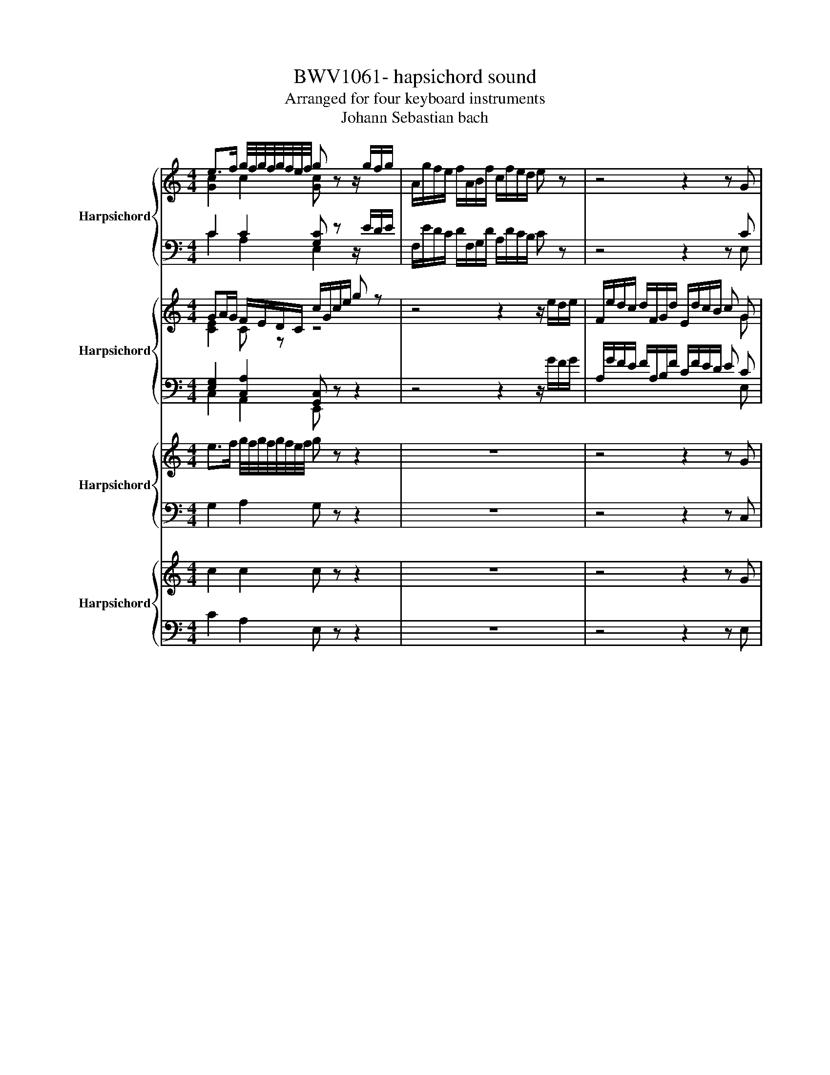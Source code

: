 X:1
T:BWV1061- hapsichord sound
T:Arranged for four keyboard instruments
T:Johann Sebastian bach
%%score { ( 1 2 5 ) | ( 3 4 ) } { ( 6 7 ) | ( 8 9 ) } { 10 | 11 } { 12 | 13 }
L:1/8
M:4/4
K:C
V:1 treble nm="Harpsichord"
V:2 treble 
V:5 treble 
V:3 bass 
V:4 bass 
V:6 treble nm="Harpsichord"
V:7 treble 
V:8 bass 
V:9 bass 
V:10 treble nm="Harpsichord"
V:11 bass 
V:12 treble nm="Harpsichord"
V:13 bass 
V:1
 e>f g/4f/4g/4f/4g/4f/4e/4f/4 g z z/ g/f/g/ | A/g/f/e/ f/A/B/f/ c/f/e/d/ e z | z4 z2 z G | %3
 AB c/d/e/c/ d/c/B/A/ G/ d/e/f/ | g/e/g/_B/ A/g/f/e/ fd z/ e/^f/_a/ | %5
 a/e/a/c/ B/a/g/^f/ g/e/g/_B/ A/g/=f/e/ | f/d/f/A/ G/f/e/d/ e/c/e/G/ F/e/d/c/ | %7
 B/G/d/B/ f/d/c/B/ c/G/e/c/ g/e/d/c/ | d/B/f/d/ a/f/e/d/ e/c/g/e/ c'/g/f/e/ | %9
 f/d/f/c/ f/B/f/A/ f/G/f/A/ f/B/f/c/ | f/d/f/c/ f/B/f/A/ f/G/f/A/ f/B/g | e d/c/ e/d/c/B/ c z z G | %12
 GE/F/ GA/B/ cd/B/ c z | z4 z2 z [Gce] | e c/d/ e^f/g/ ab/g/ a d | d B/c/ de/^f/ ga/f/ g c | %16
 c A/B/ ce c/4B/4c/A/B/ c^f | c/4B/4c/A/B/ cg c/4B/4c/A/B/ ca | %18
 b/a/g/b/ a/g/^f/a/ g/a/g/=f/ e/d/c/B/ | e/f/e/d/ c/B/A/G/ ^F/D/E/F/ G/A/B/c/ | %20
 d c/B/ c/B/A/c/ G z z2 | z8 | z8 | z8 | z8 | z8 | z8 | z4 B>c d/4c/4d/4c/4d/4c/4B/4c/4 | %28
 d z z2 d/e/d/e/ f/4e/4f/4e/4f/4e/4d/4e/4 | f z z2 c>d e/4d/4e/4d/4e/4d/4c/4d/4 | %30
 e z z2 e/f/e/f/ g/4f/4g/4f/4g/4f/4e/4f/4 | g z z/ d/e/^f/ g/d/g/_B/ A/g/=f/e/ | %32
 fd z/ e/^f/_a/ =a/e/a/A/ _A/a/g/f/ | ge z/ ^f/_a/_b/ =b/f/b/d/ B/b/=a/_a/ | %34
 a/e/a/c/ A/a/g/^f/ g/d/g/B/ e/d/c/B/ | Ac z/ c/B/A/ Bd z/ d/c/B/ | %36
 ce z/ e/d/c/ B/G/e/d/ c/B/A/G/- | [Gd] z z2 z4 | z2 z/ B/A/B/ C/B/A/G/ A/C/D/A/ | %39
 B,/A/G/^F/ G D EF G/A/B/G/ | ^F/c/E/c/ D/c/E/c/ F/c/G/c/ A/c/G/c/ | %41
 ^F/c/E/c/ D/c/E/c/ F/c/G/c/ A/c/d | BA/G/ B/A/G/^F/ G2 z d | d/4c/4d/B/c/ de/^f/ ga/f/ g/c/B/A/ | %44
 G/A/B/A/ G/A/B/A/ G/A/^F/A/ G e | e/4d/4e/c/d/ e^f/_a/ =ab/_a/ =a/=f/e/d/ | %46
 c/d/e/d/ c/B/A/G/ F/G/E/G/ F/ A/d/e/ | f/4e/4f/d/e/ f_a/=a/ bc'/a/ b e | %48
 e/4d/4e/c/d/ ef/g/ ab/_a/ =ad | d/4c/4d/B/c/ df d/4c/4d/B/c/ d_a | %50
 d/4c/4d/B/c/ da d/4c/4d/B/c/ db | c'/b/a/c'/ b/a/_a/b/ =a/b/a/g/ f/e/d/^c/ | %52
 f/g/f/e/ d/c/B/A/ _A/E/^F/A/ =A/B/c/d/ | ed/c/ d/c/B/c/ A z z2 | z8 | z8 | z8 | z8 | z8 | z8 | %60
 z4 A>B c/4B/4c/4B/4c/4B/4A/4B/4 | c z z/ e/d/e/ ce ag | f z z2 d>e f/4e/4f/4e/4f/4e/4d/4e/4 | %63
 f z z d dB/c/ dd/e/ | fg/e/ f z z4 | z2 z G AB c/d/e/c/ | d/c/B/A/ G g/4f/4g/ ec/d/ ef/g/ | %67
 ac'/_b/ a f/4e/4f/ dB/c/ de/f/ | gb/a/ g e/4d/4e/ cA/B/ cd/e/ | fa/g/ f d/4c/4d/ BG/A/ Bc/d/ | %70
 e z/ z g/a/b/ c/b/a/g/ a/^c/_e/a/ | e/a/g/^f/ g z z4 | z2 z B ^c_e =e/^f/g/e/ | %73
 a/^f/a/e/ a/_e/a/^c/ a/B/a/c/ a/e/a/=e/ | a/^f/a/e/ a/_e/a/^c/ a/B/a/c/ a/e/=e/_e/ | %75
 e/g/b/e/ c'2- c'/^f/a/d/ b2- | b/e/g/c/ a2- aB/^c/ _e=e/^f/ | [eg] z z [^fb] [eg] e/f/ ga/b/ | %78
 c'/4b/4c'/ z z a/4g/4a/- a_e/=e/ ^fa | a_e/=e/ ^fa- a_e/=e/ f/B/_e/f/ | %80
 b/a/g/b/ a/g/^f/a/ g/f/e/g/ f/e/_e/f/ | B/A/G/B/ A/G/^F/A/ G/F/E/G/ F/E/_E/F/ | %82
 E^F_A/4G/4A/=A B/4A/4B/c dc | BA_A/4G/4A/=A B/4A/4B/c de | %84
 c'/a/c'/e/ _e/b/a/g/ a/^f/a/c/ B/a/g/f/ | a/g/^f/e/ g/f/e/_e/ =e2 z2 | %86
 z4 e>f g/4f/4g/4f/4g/4f/4e/4f/4 | g z z2 d/e/d/e/ f/4e/4f/4e/4f/4e/4d/4e/4 | %88
 f z z2 f>g a/4g/4a/4g/4a/4g/4f/4g/4 | [fa] z z2 c/d/c/d/ e/4d/4e/4d/4e/4d/4c/4d/4 | %90
 e/4d/4e/ z/ z d/e/^f/ g/d/g/_B/ A/g/=f/e/ | fd z/ e/^f/_a/ =a/e/a/c/ B/a/g/f/ | %92
 g/e/g/_B/ A/g/f/e/ f/d/f/A/ G/f/e/d/ | e/c/e/G/ F/e/d/c/ B/G/d/B/ f/d/c/B/ | %94
 c/G/e/c/ g/e/d/c/ d/B/f/d/ a/f/e/d/ | e>f g/4f/4g/4f/4g/4f/4e/4f/4 g z z/ g/f/g/ | %96
 A/g/f/e/ f/A/B/f/ c/f/e/d/ e z | z4 z2 z G | AB c/d/e/c/ d/c/B/A/ G z | %99
 z/ G/F/E/ D/E/D/C/ B, z2 d | g/ c'/b/a/ g/a/g/f/ e z z b | c'/ c/B/A/ G/A/G/F/ E z z [GB] | %102
 c/ f/e/d/ c/d/c/B/ A z z/ A/G/F/ | E/F/E/D/ C z z E A/ d/^c/B/ | %104
 A/_B/A/G/ F z z [A^c] d/ D/^C/B,/ | %105
[I:staff +1] A,/_B,/A,/G,/ F,[I:staff -1] z z [^FA] [FAc]/ g/^f/e/ | %106
 d/_e/d/c/ _B z z [d^f] g/ G/^F/E/ | D/_E/D/C/ _B, z z ^FG D | =E^F G/A/_B/G/ F/c/E/c/ D/c/E/c/ | %109
 ^F/c/G/c/ A/c/G/c/ F/c/E/c/ D/c/E/c/ | ^F/c/G/c/ A/c/_B/A/ B/G/B/D/ C/B/A/G/ | %111
 A/F/A/C/ _B,/_A/G/^F/ G/_E/G/B,/ A,/G/F/=E/ | ^F z z d d _B/c/ de/^f/ | g z2 c cA/_B/ c_e | %114
 cA/_B/ c^f cA/B/ cg | cA/_B/ ca _b/a/g/b/ a/g/^f/a/ | d/c/_B/d/ c/B/A/c/ B/A/G/B/ A/G/^F/A/ | %117
 D/C/_B,/D/ C/B,/A,/C/ =B,GF_E | DC/4B,/4C/B,C D_EFE | DCB,D C/_E/G/_B/ A2- | %120
 A/c/_e/g/ ^f/e/d/c/ e/d/c/e/ d/c/_B/A/ | %121
 G z D/4E/4F/4G/4A/4B/4c/4d/4 e>f g/4f/4g/4f/4g/4f/4e/4f/4 | %122
 g2 z2 G/A/G/A/ _B/4A/4B/4A/4B/4A/4G/4A/4 | _B z z2 F/G/F/G/ A/4G/4A/4G/4A/4G/4F/4G/4 | %124
 A z z g/4f/4g/ ec/d/ ef/g/ | ac'/_b/a f/4e/4f/ dB/c/ de/f/ | gb/a/ g e/4d/4e/ cA/B/ cd/e/ | %127
 fa/g/ f d/4c/4d/ BG/A/ Bc/d/ | e z2 e/4d/4e/ e/g/f/e/ d/c/B/A/ | %129
 BG z g/4f/4g/ g/_b/a/g/ f/e/d/c/ | dB z g g/f/e/d/ c/_B/A/G/ | AB c/d/e/c/ d/c/B/A/ G/d/e/f/ | %132
 g/e/g/_B/ A/g/f/e/ fd z/ e/^f/_a/ | a/e/a/c/ B/a/g/^f/ g/e/g/_B/ A/g/=f/e/ | %134
 f/d/f/A/ G/f/e/d/ e/c/e/G/ F/e/d/c/ | B/G/d/B/ f/d/c/B/ c/G/e/c/ g/e/d/c/ | %136
 d/B/f/d/ a/f/e/d/ e/c/g/e/ c'/g/f/e/ | f/d/f/c/ f/B/f/A/ f/G/f/A/ f/B/f/c/ | %138
 f/d/f/c/ f/B/f/A/ f/G/f/A/ f/B/g | ed/c/ e/d/c/B/ c z z G | GE/F/ GA/B/ cd/B/ c z | %141
 z4 z2 z [CEG] | AF/G/ AB/c/ de/c/ dG | GE/F/ GA/B/ cd/B/ cF | FD/E/ FA F/4E/4F/D/E/ FB | %145
 d/e/f/e/ d/f/c/f/ B/c/d/c/ B/d/G/B/ | e/d/c/e/ d/c/B/d/ c/d/c/_B/ A/G/F/E/ | %147
 A/_B/A/G/ F/E/D/C/ B,/G/A/=B/ c/d/e/f/ | g f/e/ f/e/d/e/ c z z2 | z8 | z8 | %151
 z2 z f- fB/c/ df/4e/4f/- | fB/c/ df- fd/e/ f z | z efd e z z g- | %154
 gf/e/ d/c/B/A/ d/D/E/F/ G/A/B/G/ | cd/e/ GB cdef | ga/4g/4a/ _ba gfef | ga_bg a/f/a/c/ B/a/g/f/ | %158
 g/e/g/_B/ A/g/f/e/ f/d/f/A/ G/f/e/d/ | e/c/e/G/ F/e/d/c/ B/G/d/B/ f/d/c/B/ | %160
 c/G/e/c/ g/e/d/c/ d/B/f/d/ a/f/e/d/ | e/g/e/c/ G/c/G/E/ F/D/F/C/ F/B,/F/A,/ | %162
 F/G,/F/A,/ F/B,/F/C/ F/D/F/C/ F/B,/F/A,/ | F z z/ D/F/G/ B z z2 | %164
[Q:1/4=72] z2 _e2- ef/4e/4d/4e/4 c/4B/4c/4B/4c/4B/4c/ | [EGc]8 | z8 | %167
[M:6/8][Q:1/4=72]"^Adagio" !arpeggio!A>ef e/d/c/B/c/A/ | A/4_A/4=A/4_A/4=A/4_A/4=A/4_A/4=A BEA | %169
 d/e/f/4e/4d/4e/4f- f/e/d/b/e/4f/4e/4d/4 | c/4B/4c-c/B c/d/e/4d/4e/4d/4e/4d/4c/4d/4 | e2 z z2 z | %172
 z6 | z2 z z2 a/4g/4a/- | a/a/g/f/g/4f/4g/- gea | f/4e/4f/- f2- f/e/d/b/e/4f/4e/4d/4 | %176
 c/4B/4c/- c2- c/B/A/f/_B/4c/4B/4A/4 | _A=A/4_A/4=A/-A- A/B/ A/4_A/4=A/4_A/4=A/4_A/4=A/4_A/4 | %178
 A>ef e/4f/4e/4d/4c/4d/4c/4B/4A/4B/4A/4_A/4 | f/4e/4f/f<f- f3- | f/e/d/f/B/A/ B/4d/4B/4d/4gf | %181
 e/d/c/e/c/B/ cGg- | g/f/e/d/e/4d/4e/4c/4 d3- | d/c/_B/A/B/4A/4B/4G/4 A3- | %184
 A/G/F/E/F/D/ E/F/E/D/G | GE z z2 z | z6 | z6 | c>g_b a/g/f/e/f/d/ | ^c/4B/4c/-cd eAd | %190
 G/A/_B/4A/4G/4A/4B- B/A/G/e/A/G/ | F2 E F/G/A/4G/4A/4G/4A/4G/4F/4G/4 | %192
 A/4G/4A/4G/4A/4G/4A/4G/4A/4G/4A/4G/4 A/4G/4A/4G/4A/4G/4A/4G/4A/4G/4A/4G/4 | AG/F/G/4F/4G/- GEA | %194
 F>ED/E/ ^F/_A/=A/4_A/4=A/4_A/4=A/4_A/4F/4A/4 | A>ef e/4f/4e/4d/4c/4d/4c/4B/4c/4d/4c/4A/4 | %196
 _A/4F/4A/-A=A BE z | z6 | z6 | e>bc' b/a/g/^f/g/e/ | _e/4c/4e/-e=e ^fBe | %201
 A/B/c/4B/4A/4B/4c- c/B/A/^f/B/A/ | G/4F/4G/-G^F G/A/B/4A/4B/4A/4B/4A/4G/4A/4 | %203
 B3 b/4a/4b/4a/4b/4a/4b/4a/4b/4a/4b/4a/4 | b/a/g/^f/g/4f/4g/4e/4 f/4e/4f/- f2- | %205
 f/e/d/c/d/4c/4d/4B/4 c/4B/4c/- c2- | c/B/A/G/A/^F/ G/A/G/F/B | AG z z2 z | %208
 A>ef e/4f/4e/4d/4c/4d/4c/4B/4c/4d/4c/4A/4 | f/4e/4f/- f2- f/g/a[dd]- | %210
 [dd]/c/B/g/B/A/ B/[dd]/gf/4e/4f/ | e/4d/4e/- e2- e/[dd]/c/a/[dd]/c/ | B/4A/4B/- B2- B/A/G/e/A/G/ | %213
 ^F G2- G/4A/4G/4A/4 F2 | G2 g/4f/4g/- gf/e/f/4e/4f/- | fdg/4f/4g/ e2 z | %216
 z z a/4g/4a/- ag/f/g/4f/4g/- | gea f2 z | z z b/4a/4b/- ba/_a/=a/4_a/4=a/- | a^fb/4a/4b/ _a2 =a | %220
 bea d/e/f/4e/4d/4e/4f- | f/e/d/b/e/d/ c2 B | c/d/e/4d/4e/4d/4e/4d/4c/4d/4 e2 z | z6 | z6 | %225
 z2 a/4g/4a/4g/4 ag/f/g/4f/4g/- | gea f/4e/4f/- f2- | f/e/d/b/e/d/ c3- | %228
 c/B/A/f/_B/4A/4B/4_A/4 A=A/4_A/4=A/-A- | A/B/4A/4_A/4=A/4_A/4=A/4_A/4=A/4_A/4=A/4 A<d!fermata!^c | %230
 z6 |[M:4/4] z8[Q:1/4=120] | z8 | z8 | z8 | z G/A/ B/4A/4B/G cB ed/c/ | %236
 d/4c/4d3/2 e/g/c/e/ d/c/B/d/ c/e/A/c/ | B/A/G/A/ B/c/d EG A/4G/4A/c | %238
 D^F G/4F/4G/B C/B/A/G/ D/A/G/F/ | G2 z/ c/e/g/ a/4g/4a3/2- a/B/d/f/ | %240
 g2- g/A/c/e/ f/4e/4f3/2- f/G/B/d/ | e z z2 z2 c2- | c/B/A/B/ ca cg Af | %243
 GA/B/ c/d/c/B/ d/c/B/A/ z/ c/B/A/ | c/B/A/G/ z/ _B/A/G/ A2 =B2- | BG/B/ c2 cA/c/ d2- | %246
 dB/d/ e2- ed/^f/ a/e/d/c/ | B z z2 z/ G/A/B/ c/d/e/f/ | g/a/f/g/ e/c/A/c/ de ^f/g/a | %249
 d2 z d d/[ff]/e/d/ c2- | c/e/d/c/ B2- B/d/c/B/ A/c/B/A/ | B2 z e- e/e/d/c/ d2- | %252
 d/d/c/B/ c2- c/A/_B/G/ A/=B/c/d/ | e z f z g z b z | c' z z2 z4 | z8 | z8 | z8 | z8 | z8 | z8 | %261
 z8 | z8 | z c/d/ ec ge ag/f/ | g2 a/c'/f/a/ g/f/e/g/ f/a/d/f/ | e/d/c/d/ e/f/g Acdf | %266
 GB c/4B/4c/e F/e/d/c/ G/d/c/B/ | c/d/e/^f/ g/a/b/g/ e/f/g/a/ b/g/c'- | %268
 c'/a/b c'/b/a/c'/ b/a/g/b/ a/c'/^f/a/ | g z z/ c'/b/a/ g/^f/e/d/ c/b/a/g/ | %270
 ^f/e/d/c/ B/a/g/f/ e/d/c/B/ A/c/B/A/ | B/G/A/B/ c/B/A/G/ Ad z d | %272
 c/A/B/c/ d/c/B/A/ Be z e/4d/4e/ | ed z d/4c/4d/ dc z c- | c/A/B/c/ d/c/B/A/ B/d/e/f/ g/f/e/d/ | %275
 e2 z e dg z/ f/g/a/ | d g2 f- f/d/ e2 d- | de/f/ g/a/b/g/ c'4 | b2 z _b a z g z | %279
 f z e z d z e z | f z g z a z gf | e z z2 z/ G/B/d/ g2 | f2 z2 z/ A/c/e/ a2 | g4- gfcf | %284
 e/4d/4e/-e- e2 z gdg | f/4e/4f/-f- f2 z aea | g/4f/4g/-g- g2- g/ f/g/a/ _b/a/g/f/ | %287
 f/e/f/g/ a/g/f/e/ e/d/e/f/ g/f/e/d/ | c/4B/4c/-c- c4 _B2- | B_B_ec _B/A/G/^F/ G2- | G2 ^F2 G2 z2 | %291
 z8 | z8 | z8 | z8 | z8 | z8 | z8 | z8 | z8 | z2 _B4- B/A/G/A/ | _B/A/G/F/ z2 z4 | %302
 z2 d4- d/c/B/c/ | d/c/B/A/ z2 z4 | z/ G/A/B/ c/d/e/f/ e/d/c/B/ c>f | B>e- e/A/d- d/G/c- c/F/B | %306
 cB/A/ G4 F2- | F2 E2 E/G/F/E/ D/F/E/D/ | G2- G/_B/A/G/ F2- F/A/G/F/ | D>E ^F>F G>G A>A | %310
 B z z2 z4 | z8 | z8 | z8 | z8 | z8 | e8- | e g2 ^f2 e2 _e | %318
 e z z/ ^f/e/_e/ f/=e/_e/^c/ z/ =e/_e/c/ | e/_e/^c/B/ z/ d/=c/B/ c/B/A/G/ ^F/A/G/F/ | %320
 G z z B/^c/ _e/=e/^f/g/ a2- | a/c'/b/a/ gc' ^fb fa- | ag- g^f eg a2- | a/a/g/^f/ g2- g/e/f z g | %324
 z a z b z c' z b | z a z g z cB_e | e z z2 z4 | z4 z/ G/A/B/ c/B/A/G/ | e8 | d z z2 z4 | %330
 z4 z/ G/A/B/ c/B/A/G/ | d/4c/4d/-d- d2- d4 | c/d/c/B/ A/F/E/D/ CEDF | EA A_A A=A AB | Bc z2 z4 | %335
 z8 | z2 z c Be z/ d/e/f/ | Be- ed- d/B/c- cB- | Bc/d/ e/^f/_a/e/ =a4 | _a2 z =a f z e z | %340
 d z c z B z c z | d z e z f z ed | c z z A/B/ c/e/A/^c/ e/g/c/e/ | %343
 a/g/f/e/ d D/E/ ^F/A/D/F/ A/c/F/A/ | d/c/B/A/ G/^F/G/A/ B/d/G/B/ d/=f/B/d/ | %345
 g/f/e/d/ c/B/c/d/ e/g/c/e/ g/_b/e/g/ | c'/_b/a/g/ f z4 z | z8 | z8 | z8 | z8 | z8 | z4 z c'gc' | %353
 b/4a/4b/-b- b2 z c'gc' | a/4g/4a/-a- a2 z _bfb | g4- g/ f/g/a/ _b/a/g/f/ | %356
 f/e/f/g/ a/g/^f/e/ e/d/e/f/ g/=f/_e/d/ | c4- c2 _B2- | B_B_ec _B/A/G/^F/ G2- | G2 ^F2 G2 z2 | z8 | %361
 z8 | z8 | E/G/C/E/ G/c/^F/A/ d/c/B/A/ G/F/G/A/ | B/d/G/B/ d/f/B/d/ g/f/e/d/ cG/A/ | %365
 B/c/d/e/ f2 f/a/g/f/ ea | dg cf- f e2 d | ce f2- f/f/e/d/ e2- | e/c/d z e z f z g | %369
 z a z g z f z e | z dGB c z z2 |] %371
V:2
 [Gc]2 c2 [Gc] z x2 | x8 | x8 | G^F G2 G z x2 | x8 | x8 | x8 | x8 | x8 | x8 | x8 | %11
 z [EA][FA][DG] [EG] z z [CE] | [CE]C/D/ EC/D/ EF/D/ E z | z4 z/ c/B/A/ G/F/E/D/ | %14
 [Gc] z z2 z2 z [^FA] | [FB] z z2 z2 z [EG] | [EA] z/ x x2 x7/2 | x/ x/ x7/2 x/ x3 | x8 | x8 | %20
 z [DG][DG][C^F] [B,D] z z2 | x8 | x8 | x8 | x8 | x8 | x8 | z4 [DG]2 G2 | [GB] z z2 B2 ^c2 | %29
 d z z2 [EA]2 A2 | [Ac] z z2 c2 d2 | e z x2 x4 | x8 | x8 | x8 | x8 | x8 | g z z2 z4 | x8 | %39
 x4 DC D2 | x8 | x8 | z EED D2 x2 | x8 | x8 | x8 | x8 | x8 | x8 | x8 | x8 | x8 | x8 | %53
 z EEE [CE] z z2 | x8 | x8 | x8 | x8 | x8 | x8 | z4 [CE]2 E2 | E z z2 z2 z/ d^c/ | d z z2 z2 A2 | %63
 A z z F AG/A/ BB/c/ | de/c/ d z z4 | z2 z G GF G2 | G z x x5 | x8 | x8 | x8 | x8 | x8 | %72
 z2 z B BA B2 | x8 | x8 | x8 | x8 | B x z B B x x2 | x8 | x8 | x8 | x8 | x8 | x8 | x8 | x8 | %86
 x4 [Gc]2 c2 | [ce] z z2 _B=B ^c2 | d z z2 A2 d2 | d z z2 A2 z2 | x8 | x8 | x8 | x8 | x8 | %95
 [Gc]2 c2 c z x2 | x8 | z4 z2 z G | GF G2 G z x2 | x7 [GB] | [Bd]/ x/ x x2 x2 x [dg] | %101
 [eg]/ x/ x x2 x2 z D | [EG]/ x/ x x2 x4 | x4 z [A,^C] [^CE]/ z/ z | x4 z E [FA]/ x/ z | %105
 x4 x C D/ z/ z | x4 z A [_Bd]/ x/ x | x4 z DD D | CC D2 x4 | x8 | x8 | x8 | x2 z [Ac] [G_B] x x2 | %113
 x8 | x8 | x8 | x8 | x8 | x8 | x8 | x8 | x8 | [Gc]2 z2 E2 ^F2 | G z z2 D2 E2 | F z x2 x4 | x8 | %126
 x8 | x8 | x8 | x8 | x8 | z F G2 G z x2 | x8 | x8 | x8 | x8 | x8 | x8 | x8 | %139
 z [EA][FA][DG] [EG] z z [CE] | [CE]C/D/ EC/D/ EF/D/ E z | x8 | C z z2 z2 z [B,D] | %143
 C z z2 z2 z [A,C] | [A,D] z x2 x4 | x8 | x8 | x8 | x8 | x8 | x8 | x8 | x8 | %153
 z [Ac][Ad][GB] [Gc] z x2 | x8 | x8 | x8 | x8 | x8 | x8 | x8 | x8 | x8 | x8 | z2 c2- c z G2 | x8 | %166
 x8 |[M:6/8] !arpeggio!E2 x4 | x6 | x6 | x6 | x6 | x6 | x6 | x6 | x6 | x6 | x6 | x6 | x6 | x6 | %181
 x6 | x6 | x6 | x6 | x6 | x6 | x6 | x6 | x6 | x6 | x6 | x6 | x6 | x6 | x6 | x6 | x6 | x6 | x6 | %200
 x6 | x6 | x6 | x6 | x6 | x6 | x6 | x6 | x6 | x6 | x6 | x6 | x6 | x6 | x6 | x6 | x6 | x6 | x6 | %219
 x6 | x6 | x6 | x6 | x6 | x6 | x6 | x6 | x6 | x6 | x6 | x6 |[M:4/4] x8 | x8 | x8 | x8 | x8 | x8 | %237
 x8 | x8 | x8 | x8 | x8 | D/ z/ z z2 z4 | z2 G4 F2- | F2 E2 E/G/F/E/ D/E/F/G/ | %245
 F<E z/ ^F/G/A/ G<F z/ G/A/B/ | A<G z/ A/B/c/ B<A- A2- | A/A,/B,/C/ D/E/F/G/ E z z2 | %248
 z2 z E ^FG A2 | A/c/B/A/ G/F/E/D/ G2- G/B/A/G/ | ^F2 z/ A/G/F/ E2 F2 | %251
 z/ A/G/F/ E/D/[I:staff +1]C/B,/ C2- C/[I:staff -1]A/G/F/ | G2- G/F/E/D/ C2- CA | %253
 G z [Ac] z [ce] z [df] z | [eg] z z2 z4 | x8 | x8 | x8 | x8 | x8 | x8 | x8 | x8 | x8 | x8 | x8 | %266
 x8 | x8 | x8 | x8 | x8 | x8 | x8 | x8 | x8 | C/D/E/F/ G/A/B/c/ BB c2 | B e2 d- d/B/ c2 B- | %277
 Bc z2 z/ b/a/g/ fa | a/a/g/f/ e[cg] [cf] z [ce] z | [Fc]2 [Gc]2 [Ac]2 [Gc]2 | %280
 [Fc] z [ce] z [cd] z [Bd][Bd] | [Gc] z z2 z2 z/ e/^c/_B/ | [Ad]2 z2 z2 z/ ^f/_e/c/ | e2 x2 x4 | %284
 z cGc B4 | z dAd c4 | z/ B/^c/d/ e/d/c/B/ A[I:staff +1]GF_B | GFEA FEDG | %288
[I:staff -1] E^F/G/ A/G/^F/E/ G/^F/E/D/ G2- | G4 FA, z/ _B,/C/D/ | %290
 _E/D/C/_B,/ A,/=B,/C/D/ C/B,/A,/G,/ z2 | x8 | x8 | x8 | x8 | x8 | x8 | x8 | x8 | x8 | %300
 z2 z/ D/E/F/ G/F/E/D/ EG | C2 z2 z4 | z2 z/ ^F/_A/=A/ B/A/_A/F/ GB | E2 z2 z4 | z4 z2 z/ B/A- | %305
 A/-A/G F>F E>E D>D | C2 z/ D/C/B,/ F/E/D/C/ z/ C/B,/A,/ | C/B,/A,/G,/ z/ _B,/A,/G,/ A,2 =B,2- | %308
 B,/F/E/D/ C2- C/E/D/C/ =B,2 | z/ G,/C- C/A,/D- D/B,/E- E/A,/D | [DG] z z2 z4 | x8 | x8 | x8 | x8 | %315
 x8 | x8 | B2 c/e/A/c/ B/A/G/B/ A/c/^F/A/ | G/^F/E/F/ G/A/B[I:staff +1] ^CE^FA | %319
 B,_E=EG A,/[I:staff -1]G/^F/E/ _E/F/=E/_E/ | E z z2 z2 z/ e/_e/=e/ | _e2 =ea _ege^f | %322
 B2- BA G z z/ e/^f/g/ | ^f z z/ _e/=e/f/ e[ce] z [Be] | z [Ae] z [eg] z [e^f] z [eg] | x8 | x8 | %327
 x8 | z4 z/ ^F/_A/_B/ =B/_B/A/F/- | [FB] z z2 z4 | x8 | z4 z/ E/^F/_A/ =A/_A/^F/E/- | %332
 [EA] z z/ D/C/B,/ A,CB,D | C z D z E z F z | E z z2 z4 | x8 | A,/B,/C/D/ E/^F/_A/=A/ _A2 =A2 | %337
 _Ac- cB- B/A/=A- A_A- | A=A z2 z/ g/=f/e/ d=f- | f/f/e/d/ c[Ae] [Ad] z [Ac] z | %340
 [DA] z [EA] z [FA] z [FA] z | [DA] z [Ac] z [AB] z [_AB][AB] | [EA] z z2 x4 | x8 | x8 | x8 | x8 | %347
 x8 | x8 | x8 | x8 | x8 | x8 | z gdg _e4 | z fcf d4- | d/=B/^c/d/ e/d/c/B/ A[I:staff +1]GF_B | %356
 GFEA ^FEDG |[I:staff -1] E^F/G/ A/G/F/E/ G/F/E/D/ G2- | G4 ^FA, z/ _B,/C/D/ | %359
 _E/D/C/_B,/ A,/=B,/C/D/ C/B,/A,/G,/ z2 | x8 | x8 | x8 | x8 | x8 | z2 z/ c/B/A/ B2 cf | BeAd G3 F | %367
 E z z/ c/d/e/ d z z/ B/c/d/ | c[Ac] z [Gc] z [Fc] z [ce] | z [cd]/ z/ z [ce] z [Fc] z [Gc] | %370
 z [DA][B,D][DG] [EG] z z2 |] %371
V:3
 C2 C2 [G,C] z z/ E/D/E/ | F,/E/D/C/ D/F,/G,/D/ A,/D/C/B,/ C z | z4 z2 z C | %3
 CDG,C B, z z/ B,,/C,/D,/ | E,D,^C,A,, D,D,, z/ _A,/=A,/B,/ | C,^F,_E,B,, =E,D,^C,A, | %6
 D,C,B,,G, C,B,,A,,F, | G,G,, z G, G,G,, z G, | G,G,, z G, C/E/G,/C/ E,A, | D z DC B,A,G,A, | %10
 B,CDC B,A,G,B, | C A,F,G, C,/ C/B,/A,/ G,/F,/E,/D,/ | %12
 C,/C/B,/A,/ G,/F,/E,/D,/ C,B,,/A,,/ G,,/F,,/E,,/D,,/ | C,, z z2 z4 | %14
 C/D/E/D/ C/B,/A,/G,/ ^F,/C/E,/C/ F,/C/D,/C/ | B,/C/D/C/ B,/A,/G,/^F,/ E,/B,/D,/B,/ E,/B,/C,/B,/ | %16
 A,/B,/C/B,/ A,/C/G,/C/ ^F,/G,/A,/G,/ F,/A,/D,/A,/ | %17
 A,,/B,,/C,/B,,/ A,,/C,/G,,/C,/ ^F,,/G,,/A,,/G,,/ F,,/A,,/D,,/F,,/ | G,,B,,C,D, E,G,A,B, | %19
 CDEC DCB,A, | B, G,DD, G, z z2 | z8 | z8 | z8 | z8 | z8 | z8 | z4 G,,G, [G,C][E,G,] | %28
 [D,G,] z z2 G,,G, F,E, | D, z z2 A,,A, [A,D][F,A,] | [A,,E,A,] z z2 A,,A,G,F, | %31
 E, z[K:treble] z/ ^F/G/A/ B,E^CA, |[K:bass] DD,[K:treble] z/ _A/=A/B/ C^F_EB, | %33
[K:bass] EE,[K:treble] z/ _B/=B/^c/[K:bass] DB,EF, | CA,DD, B,G,CC, | D,D DD, z DDD, | %36
 z A,G,^F, DB, G,2 | B,,/D,/G,/B,/ D z z4 | z2 z/ D/C/D/ E,/D/C/B,/ C/E,/^F,/C/ | %39
 G,/C/B,/A,/ B, G, G,A,D,G, | D,E,^F,G, A,G,F,E, | D,E,^F,G, A,G,F,D, | z B,CA, B,2 x2 | %43
 B,G,/A,/ B,G,/A,/ B,C/A,/ B,/A,/G,/^F,/ | E,/E/_E/^C/ B,/A,/G,/^F,/ E,B,,E,, E, | %45
 CA,/B,/ CA,/B,/ CD/B,/ C/D/C/B,/ | A,/B,/C/B,/ A,/G,/F,/E,/ D,A,,D,, z | %47
 z/ G/F/E/ D/C/B,/A,/ _A,/D/^F,/D/ A,/D/E,/D/ | C/D/E/D/ C/B,/A,/G,/ F,/C/E,/C/ F,/C/D,/C/ | %49
 B,/C/D/C/ B,/D/A,/D/ _A,/=A,/B,/A,/ _A,/B,/E,/B,/ | %50
 B,,/C,/D,/C,/ B,,/D,/A,,/D,/ _A,,/=A,,/B,,/A,,/ _A,,/B,,/E,,/A,,/ | A,,C,D,E, F,G,A,A,, | %52
 D,E,F,D, E,D,C,B,, | z A,A,_A, =A, z z2 | z8 | z8 | z8 | z8 | z8 | z8 | z4 x2 B,_A, | %61
 A, z z2[K:treble] z/ A/G/A/ FE | D z z2[K:bass] x2 E^C | D z2 D, G,/A,/B,/A,/ G,/B,/D,/G,/ | %64
 B,,/D,/G,,/C,/ B,,/D,/G,,/B,,/ C,C,, z2 | z2 z C CDG,C | B, z z/ G,/A,/B,/ C/D/E/D/ C/_B,/A,/G,/ | %67
 F,F,, z/ F,/G,/A,/ B,/C/D/C/ B,/A,/G,/F,/ | E,E,, z/ E,/F,/G,/ A,/B,/C/B,/ A,/G,/F,/E,/ | %69
 D,D,, z/ D,/E,/F,/ G,/A,/B,/A,/ G,/F,/E,/D,/ | C,C,, z/ D/C/B,/ A,/G/^F/E/ F/A,/B,/F/ | %71
 C/^F/E/_E/ =E z z4 | z2 z E E^FB,E | ^F z FE _E^CB,C | _E=E^FE _E^CB,B | %75
 GE z/ C/D/E/ A,D z/ B,/C/D/ | G,C z/ A,/B,/C/ ^F,/E,/_E,/^C,/ B,,/A,,/G,,/^F,,/ | %77
 E,, z z B, E/^F/G/F/ E/D/C/B,/ | A, z z ^F,[I:staff -1] ^F/G/A/G/ F/A/F/_E/ | %79
[I:staff +1] A,/B,/C/B,/ A,/C/G,/C/ ^F,/G,/A,/G,/ F,/_E,/F,/B,/ | E,G,A,B, EG,C^F, | %81
 B,ECA, E,/^F,/G,/E,/ F,/G,/A,/F,/ | _A,/E/=A,/E/ B,/E/C/E/ D/E/C/E/ B,/E/A,/E/ | %83
 _A,/E/=A,/E/ B,/E/C/E/ D/E/C/E/ B,/E/_A,/E/ | A,2- A,/G,/^F,/E,/ CF,- F,/B,/^C/_E/ | %85
 EG,/A,/ B,B,, E,2 z2 | z4 C,C FC | C z z2[K:treble] GF EA | D z z2[K:bass] D,D [DG][_B,D] | %89
 D z z2 F,F GF | G z z/ ^F/G/A/ _B,E^CA, | DD,[K:treble] z/ _A/=A/B/ C^F_EB, | ED^CA D=CB,G | %93
 CB,A,F GG,[K:bass] z G, | G,G,, z G, G,G,, z G, | C2 [CF]2 C z z/ E/D/E/ | %96
 F,/E/D/C/ D/F,/G,/D/ A,/D/C/B,/ C z | z4 z2 z C | CDG,C B,/E/D/C/ B,/C/B,/A,/ | %99
 G,G,, G,,/G,/F,/E,/ D,/E,/D,/C,/ B,, G,, | F, z z/[I:staff -1] c/B/A/ G/A/G/F/E[I:staff +1] G, | %101
 C z z/ C/B,/A,/ G,/A,/G,/F,/ E, G,, | C, z z/[I:staff -1] F/E/D/ C/D/C/[I:staff +1]B,/ A,A,, | %103
 A,,/A,/G,/F,/ E,/F,/E,/D,/^C, A,, G, z | z/ D/^C/B,/ A,/_B,/A,/G,/ F, A,, D, z | %105
 z/ D,/^C,/B,,/ A,,/_B,,/A,,/G,,/^F,, A,, D,, z | %106
 z/[I:staff -1] G/^F/E/ D/_E/D/C/_B,[I:staff +1] D G, z | %107
 z/ G,/^F,/E,/ D,/_E,/D,/C,/_B,, A,_B, G, | G,A,D,G, A, x x x | A,G,^F,E, D,E,F,G, | %110
 A,G,^F,D, G,G,, z/ C,/D,/_E,/ | F,F,, z/ _B,,/C,/D,/ _E,_E,, z/ A,,/B,,/C,/ | %112
 D, z z/ D/E/^F/ G/ G,/^F,/E,/ D,/C,/_B,,/A,,/ | G,, z2 _E A,/_B,/C/B,/ A,/C/G,/C/ | %114
 ^F,/G,/A,/G,/ F,/A,/D,/A,/ A,,/_B,,/C,/B,,/ A,,/C,/G,,/C,/ | %115
 ^F,,/G,,/A,,/G,,/ F,,/A,,/D,/^F,/ G, z z2 | z G,C,D, G,G,, z2 | %117
 z _E,C,D, G,/F,/G,/E,/ G,/D,/G,/C,/ | G,/B,,/G,/C,/ G,/D,/G,/_E,/ G,/F,/G,/E,/ G,/D,/G,/C,/ | %119
 G,/B,,/G,/C,/ G,/D,/G,/B,,/ C,D,_E,C, | ^F,,2 z ^F, G,_B,,/C,/ D,D,, | %121
 G,,/4D,/4E,/4F,/4G,/4A,/4B,/4C/4 x2 C,C FC | C2 z2 C,C _B,A, | G, z z2 D,_B, CB, | %124
 C z z/ G,/A,/B,/ C/D/E/D/ C/_B,/A,/G,/ | F,F,, z/ F,/G,/A,/ B,/C/D/C/ B,/A,/G,/F,/ | %126
 E,E,, z/ E,/F,/G,/ A,/B,/C/B,/ A,/G,/F,/E,/ | D,D,, z/ D,/E,/F,/ G,/A,/B,/A,/ G,/F,/E,/D,/ | %128
 C,C,, z C- C/_B,/A,/G,/ F,/A,/G,/F,/ | G,G,, z E- E/D/C/_B,/ A,/C/=B,/A,/ | %130
 B,B,, z/ A,/G,/F,/ E,/D,/C,/D,/ E,/G,/F,/E,/ | x D G,C B, z z/ B,/^C/D/ | %132
 E,D,^C,A,, D,D,, z/ _A,/=A,/B,/ | C,^F,_E,B,, =E,D,^C,A, | D,C,B,,G, C,B,,A,,F, | %135
 G,G,, z G, G,G,, z G, | G,G,, z G, C/D/G,/C/ E,A, | D z DC B,A,G,A, | B,CDC B,A,G,B, | %139
 C A,F,G, C,/ C/B,/A,/ G,/F,/E,/D,/ | C,/C/B,/A,/ G,/F,/E,/D,/ C,B,,/A,,/ G,,/F,,/E,,/D,,/ | %141
 C,, z z2 z/ E,/D,/F,/ E,/G,/E,/C,/ | F,/G,/A,/G,/ F,/E,/D,/C,/ B,,/F,/A,,/F,/ B,,/F,/G,,/F,/ | %143
 E,/F,/G,/F,/ E,/D,/C,/B,,/ A,,/E,/G,,/E,/ A,,/E,/F,,/E,/ | %144
 D,/E,/F,/E,/ D,/F,/C,/F,/ B,,/C,/D,/C,/ B,,/D,/G,,/D,/ | F,,D,,/E,,/ F,,A,, F,,D,,/E,,/ F,,B,, | %146
 C,E,F,G, A,_B,CC, | F,G,A,F, G,F,E,D, | z CCB, C z z2 | z8 | z8 | %151
 z2[K:treble] z A D/E/F/E/ D/F/B,/D/ | G,/C/D/C/ B,/D/A,/C/ D/E/F/E/ D z | %153
 z[K:bass] A,D,G, C, z/ z E,/F,/G,/ | A,/C,/D,/E,/ F,2- F,/B,,/C,/D,/ E,/F,/G,/F,/ | %155
 E,C,G,F, E,/C/F,/C/ G,/C/A,/C/ | _B,/C/A,/C/ G,/C/F,/C/ E,/C/F,/C/ G,/C/A,/C/ | %157
 _B,/C/A,/C/ G,/C/B,/C/ F,E,D,=B, | E,D,^C,A, D,=C,B,,G, | C,B,,A,,F, G,G,, z G, | %160
 G,G,, z G, G,G,, z G, | C/E/C/G,/ E,/G,/E,/C,/ D, z D,C, | B,,A,,G,,A,, B,,C,D,C, | %163
 B,,/G,,/B,,/D,/ G,/ z/ z z4 | z2[I:staff -1] A2 G[I:staff +1] x[I:staff -1] D/=E/F | %165
[I:staff +1] C,8 | z8 |[M:6/8] !arpeggio!C2 z z2 z | E,>EF E/D/C/B,/C/A,/ | _A,2 =A, B,A,_A, | %170
 A,A,,_A, =A,_A,F, | E,2 z z2 z | z6 | z2 _A, =A,/E,/A,/C/B,/A,/ | %174
 B,/E,/B,/D/^C/B,/ C/A,/C/E/D/C/ | D/_B,/A,/G,/A,/D/ E,_A,E, | A,,C,A,, D,F,D, | E,F,D, E,E,,E, | %178
 A,,/C,/E,/A,/B,,/_A,/ C,/E,/=A,/_A,/=A,/F,/ | D,2 z z2 z | G,>DE D/C/B,/A,/B,/G,/ | %181
 C/4B,/4C/ C2- C3- | C/D/C/B,/C/F/ B,DB, | G, C2- C[I:staff -1]F/E/F/A/ | %184
 D/E/D/C/D/B,/ C/[I:staff +1]F,/G,G,, | C,2 z z2 z | z6 | z6 | C,2 z z2 z | %189
 A,,>A,_B, A,/G,/F,/E,/F,/D,/ | ^C,2 D, E,D,C, | D,D,,A,, D,C,_B,, | %192
 A,,C,A,, D,/A,,/D,/^F,/E,/D,/ | G,/D,/G,/_B,/A,/G,/ A,/E,/A,/^C/=B,/A,/ | %194
 D/_B,/A,/G,/F,/E,/ D,/B,,/E,/D,/C,/B,,/ | A,,/C,/E,/A,/D,/_A,/ C,/B,/A,/A,/A,/D/ | %196
 B,/E/_E/=E/_E/=E/ E,G,C | B,B,, z4 | z6 | E,2 z z2 z | B,,>B,C B,/A,/G,/^F,/G,/E,/ | %201
 _E,/4C,/4=E,/-E,-E, ^F,E,_E, | E,E,,_E, =E,D,C, | B,,D,B,, E,2 E,, | A,,C,A,, _E,^F,E, | %205
 B,, E,3 A,/G,/A,/C/ | ^F,/G,/F,/E,/F,/_E,/ =E,/A,/B,B,, | E,2 z4 | %208
 A,,/C,/E,/A,/B,,/_A,/ C,/E,/=A,/_A,/=A,/F,/ | D,2 z4 | G,,>D,E, D,/C,/B,,/A,,/B,,/G,,/ | %211
 C,/4B,,/4C,/- C,2- C,/4B,,/4C,/4B,,/4^F,,D,, | G,,B,,G,, C,E,C, | D,E,C, D,D,,D, | %214
 G,/D,/G,/B,/A,/G,/ A,/D,/A,/C/B,/A,/ | B,/G,/B,/D/C/B,/ C/G,/C/E/D/C/ | %216
 D/A,/D/^F/E/D/ G/D/G/_B/A/G/ | A/E/A/^c/B/A/ dD z | z z/ B,/A,/_A,/ =A,/B,/C/E/_E/^C/ | %219
 _E/B,/E/^F/=E/_E/ =E-E/E,/F, | E,/D,/C,/B,,/C,/A,,/ _A,,2 =A,, | B,,A,,_A,, =A,,A,_A, | %222
 A,G,F, E,2 z | z6 | z2 z z2 _A, | A,/E,/A,/C/B,/A,/ B,/E,/B,/D/^C/B,/ | %226
 ^C/A,/C/E/D/C/ D/_B,/A,/_A,/=A,/D/ | E,_A,E, A,,C,A,, | D,F,D, E,F,D, | E,E,,E, !fermata!A,,3 | %230
 z6 |[M:4/4] z[I:staff -1] C/D/ EC GE AG/F/ | G2 A/c/F/A/ G/F/E/G/ F/A/D/F/ | %233
 E/D/C/D/ E/F/G[I:staff +1] A,CDF | G,B,CE F,/E/D/C/ G,/D/C/B,/ | C2 z G,/F,/ E,/F,/D,/E,/ C,C- | %236
 C/B,/A,/B,/ CA B,GA,^F | G,/C/B,/A,/ G,/F,/E,/D,/ C,/B,/A,/G,/ ^F,/E,/D,/C,/ | %238
 B,,/A,/G,/^F,/ E,/D,/C,/B,,/ A,,/G,/F,/E,/ D,/C,/B,,/A,,/ | G,,/ G,/B,/D/ E2- E/F,/A,/C/ D2- | %240
 D/E,/G,/B,/ C2- C/D,/F,/A,/ B,/D/G,/B,/ | C/[I:staff -1]D/E/F/ G/A/B/c/ B/A/G/F/ EA | %242
[I:staff +1] G,2 A,/C/F,/A,/ G,/F,/E,/G,/ F,/A,/D,/F,/ | E,/D,/C,/D,/ E,/F,/G, A,,C,D,F, | %244
 G,,B,,C,E, F,,/E,/D,/C,/ G,,/D,/C,/B,,/ | C,E,A,,C, D,^F,B,,D, | E,G,C,E, ^F,A,D,F, | %247
 G,2 z4 C,2- | C,/B,,/A,,/B,,/ C,A, B,,G, A,,^F, | G,,2 z B,2 E, A,2- | A,D, G,2- G,C,D,D,, | %251
 G,,D, G,2- G,C, F,2- | F,G,, C,2- C,C,, C,C,, | C, z C,, z C, z C,, z | C, z z2 z4 | z8 | z8 | %257
 z8 | z8 | z8 | z8 | z8 | z8 | z8 | z8 | z8 | z8 | z[I:staff -1] G/A/ BG cB ed/c/ | %268
 d2 e/g/c/e/ d/c/B/d/ c/e/A/c/ | B/A/G/A/ B/c/d EGAc | D^FGB C/B/A/G/ D/A/G/F/ | %271
 G[I:staff +1] z z2 z/[I:staff -1] D/E/F/ G/F/E/D/ | %272
 E[I:staff +1]A, z A, E,/[I:staff -1]E/F/G/ A/G/F/E/ | F/D/E/F/ G/F/E/D/ E/C/D/E/ F/E/D/C/ | %274
 D/C/D/E/ F2- F/B,/C/D/ E/D/C/B,/ |[I:staff +1] z C/D/ EC GE AG/F/ | %276
 G2 A/c/F/A/ G/F/E/G/ F/A/D/F/ | E/D/C/D/ E/F/G A,C DF | G,B, CE F,/E/D/C/ G,/E/D/C/ | %279
 A,/E/D/C/ E,/E/D/C/ F,/E/D/C/ G,/D/C/B,/ | A,/C/B,/A,/ E,/_B,/A,/G,/ F,/A,/G,/F,/ G,G,, | %281
 C,,/C,/D,/E,/ F,/E,/D,/C,/ G,2 z2 | z/ D,/E,/F,/ G,/F,/E,/D,/ A,2 z2 | %283
 E, z z2 z/ F,/G,/A,/ _B,/A,/G,/F,/ | C/ C,/D,/E,/ F,/E,/D,/C,/ G,/ G,,/A,,/B,,/ C,/B,,/A,,/G,,/ | %285
 D,/ D,,/E,,/F,,/ G,,/F,,/E,,/D,,/ A,,/ A,/B,/C/ D/C/B,/A,/ | ED^CA, D4- | %287
 D2 C/4B,/4C/-C- C2 _B,2- | B,/ _B,/A,/G,/ ^F,/G,/A,/F,/ _B,,2- B,,/B,,/C,/D,/ | %289
 _E,/D,/C,/_B,,/ C,/G,,/A,,/B,,/ C,,C, B,,A,,/G,,/ | C,A,,D,D,, G,,2 z2 | z8 | z8 | z8 | z8 | z8 | %296
 z8 | z8 | z8 | z8 | z2 z G,/F,/ E,G,C,E, | F,F,, z2 z4 | z2 z B,/A,/ _A,B, E,A, | A,A,, z2 z4 | %304
 z C,/D,/ D,C, G,E, A,G,/F,/ | G,2 A,/C/F,/A,/ G,/F,/E,/G,/ F,/A,/D,/F,/ | %306
 E,/D,/C,/D,/ E,/F,/G, A,,C,D,F, | G,,B,,C,E, F,,/E,/D,/C,/ G,,/D,/C,/B,,/ | %308
 E,,/D,/C,/B,,/ A,,/G,,/F,,/E,,/ D,,/C,/B,,/A,,/ G,,/F,,/E,,/D,,/ | %309
 C,,/B,,/A,,/G,,/ D,,/C,/B,,/A,,/ E,,/D,/C,/B,,/ ^F,,/C,/B,,/A,,/ | G,, z z2 z4 | z8 | z8 | z8 | %314
 z8 | z8 | z z2 E,/^F,/ G,/B,/E,/G,/ A,/C/E,/F,/ | G,/B,/E,/G,/ A, z G, z ^F, z | %318
 E, z B,2- B,2 A,2- | A,2 G,2 ^F,G,A,B, | E,/_E,/=E,/^F,/ G,E, B,G, CB,/A,/ | %321
 B,2 C/E/A,/C/ B,/A,/G,/B,/ A,/C/^F,/A,/ | G,/^F,/E,/F,/ G,/A,/B, C,E,F,A, | %323
 B,,_E,=E,G, A,,/G,/^F,/E,/ B,,/G,/F,/E,/ | %324
 C,/G,/^F,/E,/ G,,/G,/F,/E,/ A,,/G,/F,/E,/ B,,/F,/E,/_E,/ | %325
 C,/E,/D,/C,/ G,,/D,/C,/B,,/ A,,/C,/B,,/A,,/ B,,B, | E, z z2 z4 | z8 | %328
 z/ _A,/_B,/=B,/ ^C/B,/_B,/A,/ B,C ^F,B, | B,, z z2 z4 | z8 | %331
 z/ ^F,/_A,/=A,/ B,/A,/_A,/F,/ A,B, E,A, | A,, z z2 A,, z z2 | A,, z A, z A,, z A, z | %334
 A,, z z2 z4 | z8 | z A,/B,/ CA, EC FE/D/ | E2 F/A/D/F/ E/D/C/E/ D/F/B,/D/ | %338
 C/B,/A,/B,/ C/D/E F,A,B,D | E,_A,=A,C D,/C/B,/A,/ E,/C/B,/A,/ | %340
 F,/C/B,/A,/ C,/C/B,/A,/ D,/C/B,/A,/ E,/B,/A,/_A,/ | F,/A,/G,/F,/ C,/G,/F,/E,/ D,/F,/E,/D,/ E,E,, | %342
 A,, z z2 z4 | [A,D] z z2 z4 | [D,G,] z z2 z4 | [G,C] z z2 z4 | [C,F,] z z2 z4 | z8 | z8 | z8 | %350
 z8 | z8 | z4 z/ C/D/_E/ F/E/D/C/ | G/ G,/A,/B,/ C/B,/A,/G,/ C/ C,/D,/_E,/ F,/E,/D,/C,/ | %354
 F,/F,,/G,,/A,,/ _B,,/A,,/G,,/F,,/ B,,/_B,/C/D/ C/B,/A,/G,/ | =ED^CA, D4- | D2 C4 _B,2- | %357
 B,/ _B,/A,/G,/ ^F,/G,/A,/F,/ _B,,2- B,,/B,,/C,/D,/ | %358
 _E,/D,/C,/_B,,/ C,/G,,/A,,/B,,/ C,,C, B,,A,,/G,,/ | C,A,,D,D,, G,,2 z G,,/A,,/ | %360
 B,,/D,/G,,/B,,/ D,/F,/B,,/D,/ G,/F,/E,/D,/ C,/B,,/C,/D,/ | %361
 E,/G,/C,/E,/ G,/C/^F,/A,/ D/C/B,/A,/ G,/F,/G,/A,/ | %362
 B,/D/G,/B,/[I:staff -1] D/F/B,/D/ G/F/E/D/ C/B,/C/D/ |[I:staff +1] z8 | z z4 C,/D,/ E,C, | %365
 F,E, A,G,/F,/ G,2 A,/C/F,/A,/ | G,/F,/E,/G,/ F,/A,/D,/F,/ E,/D,/C,/D,/ E,/F,/G, | %367
 A,,C,D,F, G,,B,,C,E, | F,/E/D/C/ G,/E/D/C/ A,/E/D/C/ E,/E/D/C/ | %369
 F,/E/D/C/ G,/D/C/B,/ A,/C/B,/A,/ E,/_B,/A,/G,/ | F,/A,/G,/F,/ G,G,, C, z z2 |] %371
V:4
 C2 A,2 E,2 x2 | x8 | z4 z2 z E, | F,D,E,C, G, x x2 | x8 | x8 | x8 | x8 | x8 | x8 | x8 | x8 | x8 | %13
 x8 | x8 | x8 | x8 | x8 | x8 | x8 | x8 | x8 | x8 | x8 | x8 | x8 | x8 | z4 x2 E,C, | G,, z z2 x4 | %29
 x6 F,D, | x8 | x3/2[K:treble] x13/2 |[K:bass] x2[K:treble] x6 | %33
[K:bass] x2[K:treble] x2[K:bass] x4 | x8 | x8 | x4 G,2 E,2 | x8 | x8 | x4 C,A,,B,,G,, | %40
 A, z x2 x4 | x8 | G,E,C,D, G,2 x B, | x8 | x8 | x8 | x8 | x8 | x8 | x8 | x8 | x8 | x8 | %53
 C, A,,E,E, A,, z z2 | x8 | x8 | x8 | x8 | x8 | x8 | z4 A,,A, _A,E, | A,, z z2[K:treble] x4 | %62
 x7/2[K:bass] x/ D,D ^CA, | C, x7 | x8 | z2 z E, F,D,E,C, | G, x7 | x8 | x8 | x8 | x8 | x8 | %72
 z2 z E, G,^F,G,E, | B, z x2 x4 | x8 | x8 | x8 | x8 | x8 | x8 | x8 | x8 | x8 | x8 | x8 | x8 | %86
 x4 x2 [A,C][F,A,] | [C,G,] z z2[K:treble] x4 | x z z2[K:bass] x x B,G, | [D,A,] z z2 x2 EC | %90
 C z x2 x4 | x3/2[K:treble] x13/2 | x8 | x6[K:bass] x2 | x8 | C2 A,2 E, z x2 | x8 | z4 z2 z E, | %98
 F,D,E,C, G, z z2 | x8 | x8 | x8 | x8 | x8 | x8 | x8 | x8 | x4 x D,G,, _B,, | %108
 _B,,A,,_B,,G,, D,E,^F,G, | x8 | x8 | x8 | x8 | x8 | x8 | x8 | x8 | x8 | x8 | x8 | x8 | %121
 x4 x2 [A,C][F,A,] | [E,G,]2 z2 x4 | x4 x2 A,G, | F, z x2 x4 | x8 | x8 | x8 | x8 | x8 | x8 | %131
 F,D, E,C, G, z x2 | x8 | x8 | x8 | x8 | x8 | x8 | x8 | x8 | x8 | x8 | x8 | x8 | x8 | x8 | x8 | %147
 x8 | E, C,G,G, C, z z2 | x8 | x8 | x[K:treble] x7 | x8 | x/[K:bass] x15/2 | x8 | x8 | x8 | x8 | %158
 x8 | x8 | x8 | x8 | x8 | x8 | z2 ^F,2 G,4 | x8 | x8 |[M:6/8] !arpeggio!A,,2 z z2 z | x6 | x6 | %170
 x6 | x6 | x6 | x6 | x6 | x6 | x6 | x6 | x6 | x6 | x6 | x6 | x6 | x6 | x6 | x6 | x6 | x6 | x6 | %189
 x6 | x6 | x6 | x6 | x6 | x6 | x6 | x6 | x6 | x6 | x6 | x6 | x6 | x6 | x6 | x6 | x6 | x6 | x6 | %208
 x6 | x6 | x6 | x6 | x6 | x6 | x6 | x6 | x6 | x6 | x6 | x6 | x6 | x6 | x6 | x6 | x6 | x6 | x6 | %227
 x6 | x6 | x6 | x6 |[M:4/4] x8 | x8 | x8 | x8 | x8 | x8 | x8 | x8 | x8 | x8 | %241
 z C,/D,/ E,C, G,E, A,G,/F,/ | x8 | x8 | x8 | x8 | x8 | x8 | x8 | x8 | x8 | x8 | x8 | x8 | x8 | %255
 x8 | x8 | x8 | x8 | x8 | x8 | x8 | x8 | x8 | x8 | x8 | x8 | x8 | x8 | x8 | x8 | x8 | x8 | x8 | %274
 x8 | x8 | x8 | x8 | x8 | x8 | x8 | x8 | x8 | x8 | x8 | x8 | x8 | x8 | x8 | x8 | x8 | x8 | x8 | %293
 x8 | x8 | x8 | x8 | x8 | x8 | x8 | x8 | x8 | x8 | x8 | x8 | x8 | x8 | x8 | x8 | x8 | x8 | x8 | %312
 x8 | x8 | x8 | x8 | x8 | x8 | x8 | x8 | x8 | x8 | x8 | x8 | x8 | x8 | x8 | x8 | x8 | x8 | x8 | %331
 x8 | x8 | x8 | x8 | x8 | x8 | x8 | x8 | x8 | x8 | x8 | x8 | [D,F,] z z2 z4 | [G,,B,,] z z2 z4 | %345
 [C,E,]2 z2 z4 | [F,,A,,] z z2 z4 | x8 | x8 | x8 | x8 | x8 | x8 | x8 | x8 | x8 | x8 | x8 | x8 | %359
 x8 | x8 | x8 | x8 | x8 | x8 | x8 | x8 | x8 | x8 | x8 | x4 C,, z z2 |] %371
V:5
 x8 | x8 | x8 | x8 | x8 | x8 | x8 | x8 | x8 | x8 | x8 | x8 | x8 | x8 | x8 | x8 | x8 | x8 | x8 | %19
 x8 | x8 | x8 | x8 | x8 | x8 | x8 | x8 | x8 | x8 | x8 | x8 | x8 | x8 | x8 | x8 | x8 | x8 | x8 | %38
 x8 | x8 | x8 | x8 | x8 | x8 | x8 | x8 | x8 | x8 | x8 | x8 | x8 | x8 | x8 | x8 | x8 | x8 | x8 | %57
 x8 | x8 | x8 | x8 | x8 | x8 | x8 | x8 | x8 | x8 | x8 | x8 | x8 | x8 | x8 | x8 | x8 | x8 | x8 | %76
 x8 | x8 | x8 | x8 | x8 | x8 | x8 | x8 | x8 | x8 | x8 | x8 | x8 | x8 | x8 | x8 | x8 | x8 | x8 | %95
 x8 | x8 | x8 | x8 | x8 | x8 | x8 | x8 | x8 | x8 | x8 | x8 | x8 | x8 | x8 | x8 | x8 | x8 | x8 | %114
 x8 | x8 | x8 | x8 | x8 | x8 | x8 | x8 | x8 | x8 | x8 | x8 | x8 | x8 | x8 | x8 | x8 | x8 | x8 | %133
 x8 | x8 | x8 | x8 | x8 | x8 | x8 | x8 | x8 | x8 | x8 | x8 | x8 | x8 | x8 | x8 | x8 | x8 | x8 | %152
 x8 | x8 | x8 | x8 | x8 | x8 | x8 | x8 | x8 | x8 | x8 | x8 | x8 | x8 | x8 |[M:6/8] x6 | x6 | x6 | %170
 x6 | x6 | x6 | x6 | x6 | x6 | x6 | x6 | x6 | x6 | x6 | x6 | x6 | x6 | x6 | x6 | x6 | x6 | x6 | %189
 x6 | x6 | x6 | x6 | x6 | x6 | x6 | x6 | x6 | x6 | x6 | x6 | x6 | x6 | x6 | x6 | x6 | x6 | x6 | %208
 x6 | x6 | x6 | x6 | x6 | x6 | x6 | x6 | x6 | x6 | x6 | x6 | x6 | x6 | x6 | x6 | x6 | x6 | x6 | %227
 x6 | x6 | x6 | x6 |[M:4/4] x8 | x8 | x8 | x8 | x8 | x8 | x8 | x8 | x8 | x8 | x8 | x8 | x8 | x8 | %245
 x8 | x8 | x8 | x8 | x8 | x8 | x8 | x8 | x8 | x8 | x8 | x8 | x8 | x8 | x8 | x8 | x8 | x8 | x8 | %264
 x8 | x8 | x8 | x8 | x8 | x8 | x8 | x8 | x8 | x8 | x8 | x8 | x8 | x8 | x8 | x8 | x8 | x8 | x8 | %283
 B/E/F/G/ A/G/F/E/ A4 | x8 | x8 | x8 | x8 | x8 | x8 | x8 | x8 | x8 | x8 | x8 | x8 | x8 | x8 | x8 | %299
 x8 | x8 | x8 | x8 | x8 | x8 | x8 | x8 | x8 | x8 | x8 | x8 | x8 | x8 | x8 | x8 | x8 | x8 | x8 | %318
 x8 | x8 | x8 | x8 | x8 | x8 | x8 | x8 | x8 | x8 | x8 | x8 | x8 | x8 | x8 | x8 | x8 | x8 | x8 | %337
 x8 | x8 | x8 | x8 | x8 | x8 | x8 | x8 | x8 | x8 | x8 | x8 | x8 | x8 | x8 | x8 | x8 | x8 | x8 | %356
 x8 | x8 | x8 | x8 | x8 | x8 | x8 | x8 | x8 | x8 | x8 | x8 | x8 | x8 | x8 |] %371
V:6
 GA/G/ F/E/D/C/ c/G/c/e/ g z | z4 z2 z/ e/d/e/ | F/e/d/c/ d/F/G/d/ E/d/c/B/ c G | %3
 AB c/d/e/c/ d/c/B/A/ G z | z2 z/ A/B/^c/ d/A/d/F/ E/d/=c/B/ | cA z/ B/^c/_e/ =e/B/e/G/ E/e/d/c/ | %6
 d/A/d/F/ D/d/c/B/ c/G/c/E/ A/G/F/E/ | Df z/ f/e/d/ eg z/ g/f/e/ | fa z/ a/g/f/ e/g/c/e/ G/e/d/c/ | %9
 B/f/A/f/ G/f/A/f/ B/f/c/f/ d/f/c/f/ | B/f/A/f/ G/f/A/f/ B/f/c/f/ d/f/g | e d/c/ e/d/c/B/ c z z2 | %12
 z4 z2 z G | GE/F/ GA/B/ cd/B/ c z | z8 | z8 | z8 | z8 | z8 | z8 | z4 z2 z d | %21
 e c/d/ e^f/g/ ab/g/ a d | d B/c/ de/^f/ ga/f/ g c | c A/B/ ce c/4B/4c/A/B/ c^f | %24
 c/4B/4c/A/B/ cg c/4B/4c/A/B/ ca | b/a/g/b/ a/g/^f/a/ g/a/g/=f/ e/d/c/B/ | %26
 e/f/e/d/ c/B/A/G/ ^F/D/E/F/ G/A/B/c/ | d c/B/ c/B/A/B/ G z z2 | %28
 B>c d/4c/4d/4c/4d/4c/4B/4c/4 d z z2 | A/B/A/B/4-B/4 c/4B/4c/4B/4c/4B/4=A/4B/4 c z z2 | %30
 c>d e/4d/4e/4d/4e/4d/4c/4d/4 e z z2 | G/A/G/A/ B/4A/4B/4A/4B/4A/4G/4A/4 B z z/ A/B/^c/ | %32
 d/A/d/F/ E/d/c/B/ cA z/ B/^c/_e/ | e/B/e/G/ ^F/e/d/^c/ d/B/d/=F/ E/d/=c/B/ | %34
 c/A/c/E/ D/c/B/A/ B/G/B/D/ C/B/A/G/ | ^F/D/A/F/ c/A/G/F/ G/D/B/G/ d/B/A/G/ | %36
 A/^F/c/A/ e/c/B/A/ B>c d/4c/4d/4c/4d/4c/4B/4c/4 | d z z/ d/c/d/ E/d/c/B/ c/E/^F/c/ | %38
 G/c/B/A/ B z z4 | z2 z D E^F G/A/B/G/ | c/A/c/G/ c/^F/c/E/ c/D/c/E/ c/F/c/G/ | %41
 c/A/c/G/ c/^F/c/E/ c/D/c/E/ c/F/d | BA/G/ B/A/G/^F/ G/B/A/G/ F/E/D/C/ | %43
 B,/C/D/C/ B,/C/D/C/ B,/C/A,/C/ B, B | B/4A/4B/G/A/ B^c/_e/ =e^f/_e/ =e/d/=c/B/ | %45
 c/d/e/d/ c/d/e/d/ c/d/B/d/ c c | c/4B/4c/A/B/ cd/e/ fg/e/ f z | z8 | z8 | z8 | z8 | z8 | z8 | %53
 z4 z/ E/^F/_A/ =A/B/c/A/ | d/e/f/e/ d/c/B/A/ _A/d/^F/d/ A/d/E/d/ | %55
 c/d/e/d/ c/B/A/G/ F/c/E/c/ F/c/D/c/ | B/c/d/c/ B/d/A/d/ _A/=A/B/A/ _A/B/E/B/ | %57
 d/4c/4d/B/c/ da d/4c/4d/B/c/ db/4a/4b/ | c'/b/a/c'/ b/a/_a/b/ =a/b/a/g/ f/e/d/^c/ | %59
 f/g/f/e/ d/c/B/A/ _A/E/^F/A/ =A/B/c/d/ | e d/c/ d/c/B/c/ A z z2 | %61
 A>B c/4B/4c/4B/4c/4B/4A/4B/4 c z z2 | d>e f/4e/4f/4e/4f/4e/4d/4e/4 f z/ z A/G/A/ | FA dc B z z2 | %64
 z2 z G GE/F/ GG/A/ | _Bc/A/ B G [GA][F=B] c/d/e/c/ | d/c/B/A/ G z z2 z c | AF/G/ AB/c/ df/e/ d B | %68
 GE/F/ GA/B/ ce/d/ c A | FD/E/ FG/A/ Bd/c/ B G | EC/D/ E^F/G/ A z z2 | %71
 z2 z/ e/^f/g/ A/g/f/e/ f/A/B/f/ | G/^f/e/_e/ =e B ^c_e =e/f/g/e/ | %73
 _e/a/^c/a/ B/a/c/a/ e/a/=e/a/ ^f/a/e/a/ | _e/a/^c/a/ B/a/c/a/ e/a/=e/a/ ^f/a/g/f/ | %75
 g/e/g/B/ A/g/^f/e/ f/d/f/A/ G/=f/e/d/ | e/c/e/G/ ^F/e/_e/^c/ e z z B | [GB]G/A/ B^c/_e/ =e z z A | %78
 A^F/G/ Ac AF/G/ A_e | A^F/G/ Ae AF/G/ A^f | g/^f/e/g/ f/e/_e/f/ B/A/G/B/ A/G/^F/A/ | %81
 G/^F/E/G/ F/E/_E/F/[I:staff +1] B,/A,/G,/B,/ A,/G,/^F,/A,/ | _A,EDC B,=A,_A,=A, | %83
 B,CDC B,A,_A,B, | A,/[I:staff -1]C/E/G/ ^F2- F/A/c/e/ _e/c'/b/a/ | B/b/a/g/ B/a/g/^f/ e2 z2 | %86
 E>F G/4F/4G/4F/4G/4F/4E/4F/4 [EG] z z2 | G/A/G/A/ _B/4A/4B/4A/4B/4A/4G/4A/4 B z z2 | %88
 F>G A/4G/4A/4G/4A/4G/4F/4G/4 [FA] z z2 | A/_B/A/B/ c/4B/4c/4B/4c/4B/4A/4B/4 c z/ z G/A/=B/ | %90
 c/G/c/_E/ D/c/_B/A/ BG z/ A/=B/^c/ | d/A/d/F/ E/d/c/B/ cA z/ B/^c/_e/ | %92
 e/B/e/G/ E/e/d/^c/ d/A/d/F/ D/d/=c/B/ | c/G/c/E/ A/G/F/E/ Df z/ f/e/d/ | %94
 eg z/ g/f/e/ fa z/ a/g/f/ | e/c/a/g/ x2 [gc'] z z2 | z4 z2 z/ e/d/e/ | %97
 F/e/d/c/ d/F/G/d/ E/d/c/B/ c G | AB c/d/e/c/ dF z/ e/d/c/ | B/c/B/A/ G z/ z G/F/E/ D/E/D/C/ | %100
 B, z z B c/ c'/b/a/ g/a/g/f/ | e z z b c'/ c/B/A/ G/A/G/F/ | E z z _A =A/ f/e/d/ c/d/c/B/ | %103
 A z/ z A/G/F/ E/F/E/D/ ^C z | z ^C D/ d/^c/B/ A/_B/A/G/ F z | %105
 z [A^c] d/ D/^C/B,/[I:staff +1] A,/_B,/A,/G,/ ^F,[I:staff -1] z | %106
 z [D^F] G/ g/^f/e/ d/_e/d/c/ _B z | z [d^f] g/G/^F/E/ D/_E/D/C/ _B, D | %108
 =E^F G/A/_B/G/ F/c/E/c/ D/c/E/c/ | c/D/c/E/ c/^F/c/G/ c/A/c/G/ c/F/c/E/ | %110
 c/D/c/E/ c/^F/G/F/ G/_B/d/G/ _e2- | e/A/c/F/ d2- d/G/_B/_E/ c2- | cD/=E/ ^FG/A/ _B z z d | %113
 _B G/A/ Bc/d/ _e z z c- | c^f/g/ ac- cf/g/ ac- | c^f/g/ a/d/f/a/ d_bca | %116
 _b/a/g/b/ a/g/^f/a/ d/c/_B/d/ c/B/A/c/ | _B/A/G/B/ A/G/^F/A/ GA=Bc | d_efe dcBc | %119
 d_efg e/c/e/G/ ^F/d/c/_B/ | c/A/c/_E/ D/c/_B/A/ c/B/A/G/ B/A/G/^F/ | %121
 G2 z2 x2 (9:8:9C/4D/4E/4F/4G/4A/4B/4c/4d/4 | e>f g/4f/4g/4f/4g/4f/4e/4f/4 g2 z2 | %123
 d/e/d/e/ f/4e/4f/4e/4f/4e/4d/4e/4 f z z2 | c/d/c/d/ e/4d/4e/4d/4e/4d/4c/4d/4 e z z c | %125
 AF/G/ AB/c/ df/e/ dB | GE/F/ GA/B/ ce/d/ cA | FD/E/ FG/A/ Bd/c/ BG | EC/D/ EF/G/ AF z f/4e/4f/ | %129
 f/a/g/f/ e/d/c/B/ cA z a- | a/c'/b/a/ g/f/e/d/ eg z _B | AB c/d/e/c/ d/c/B/A/ G z | %132
 z2 z/ A/B/^c/ d/A/d/F/ E/d/=c/B/ | cA z/ B/^c/_e/ =e/B/e/G/ E/e/d/c/ | %134
 d/A/d/F/ D/d/c/B/ c/G/c/E/ A/G/F/E/ | Df z/ f/e/d/ eg z/ g/f/e/ | fa z/ a/g/f/ e/g/c/e/ G/e/d/c/ | %137
 B/f/A/f/ G/f/A/f/ B/f/c/f/ d/f/c/f/ | B/f/A/f/ G/f/A/f/ B/f/c/f/ d/f/g | ed/c/ e/d/c/B/ c z z2 | %140
 z4 z2 z G | GE/F/ GA/B/ cd/B/ c z | z8 | z8 | z8 | z8 | z8 | z8 | z2 z/ g/f/g/ e/c'/d/b/ cd/e/ | %149
 f/g/a/g/ f/e/d/c/ B/f/A/f/ B/f/G/f/ | e/f/g/f/ e/d/c/B/ A/e/G/e/ A/e/F/e/ | %151
 d/e/f/e/ d/f/c/f/ B/c/d/c/ B/d/G/B/ | fd/e/ fa fd/e/ fg | e/d/c/e/ d/c/B/d/ c/d/c/_B/ A/G/F/E/ | %154
 A/_B/A/G/ F/E/D/C/ B,/G/A/=B/ c/d/e/f/ | gf/e/ f/e/d/e/ c2 c/4_B/4c/4B/4A | GFEF GA_BA | %157
 GF E/G/E/C/ A,/C/F z/ B/c/d/ | e/B/e/G/ E/e/d/^c/ d/A/d/F/ D/d/=c/B/ | %159
 c/G/c/E/ A/G/F/E/ DF z/ F/E/D/ | EG z/ G/F/E/ FA z/ A/G/F/ | %161
 E/G,/C/E/ G/E/C/G,/ B,/F/A,/F/ G,/F/A,/F/ | B,/F/C/F/ D/F/C/F/ B,/F/A,/F/ G,/F/A,/F/ | %163
 B, z z2 z2 z/ d/f/g/ | b/4a/4b/ z c2- cF/4G/4_E/ E/4D/4E/4D/4E/4D/4C/ | C8 | z8 |[M:6/8] z6 | z6 | %169
 z6 | A>ef e/d/c/B/c/A/ | _A/4F/4A/-A =A BEA | d/e/f/4e/4d/4e/4f- f/e/d/b/e/4f/4e/4d/4 | %173
 c/4B/4c/-cB c/d/e/4d/4e/4d/4e/4d/4c/4d/4 | e/4d/4e/- e2- e3- | e/d/c/B/c/4B/4c/4A/4 B3- | %176
 B/A/G/F/G/4F/4G/4E/4 F3- | F/E/D/C/D/B,/ C/D/C/B,/E | DC z4 | %179
 D-D/A/_B A/4B/4A/4G/4F/4G/4F/4E/4D/4E/4D/4C/4 | B/4A/4B/- B2- B/c/dG- | G/F/E/c/E/D/ E/G/c_B | %182
 A/4G/4A/- A2- A/G/F/d/G/F/ | E e2- e/d/c/a/d/c/ | B c2- c/d/c/4B/4c/4B/4c/4B/4c/4B/4 | %185
 c>ga g/f/e/d/e/c/ | B/4A/4B/-Bc dGc | F/G/A/4G/4F/4G/4A- A/G/F/d/G/F/ | %188
 E/4D/4E/-E- E/F/4G/4 F/G/A/4G/4A/4G/4A/4G/4F/4G/4 | A2 z z2 z | z6 | z2 z z2 d/4c/4d/- | %192
 dc/_B/c/4B/4c/- cAd | _B2 z z2 e/4d/4e/- | ed/c/d/4c/4d/- dBe | %195
 c2 B c/d/e/4d/4e/4d/4e/4d/4c/4d/4 | e>bc' b/a/g/^f/g/4f/4g/4e/4 | _e/4c/4e/- e=e ^fBe | %198
 A/B/c/4B/4A/4B/4c- c/B/A/^f/B/A/ | G2 ^F G/A/B/4A/4B/4A/4B/4A/4G/4A/4 | B2 z z2 z | z6 | %202
 z2 z z2 e- | ed/c/d- dBe | c/4B/4c/- c2- c/B/A/^f/B/4c/4B/4A/4 | G/4F/4G/- G2- G/^F/E/c/=F/E/ | %206
 _E=E/4_E/4=E/-E- E/^F/E/4_E/4=E/4_E/4=E/4_E/4=E/4_E/4 | %207
 E>Bc B/4c/4B/4A/4G/4A/4G/4^F/4G/4A/4G/4E/4 | c/4B/4c/- c2- c3- | c/B/A/c/F/E/ F/A/dc | %210
 B/A/G/B/G/^F/ GDd- | d/c/B/A/B/G/ A/4G/4A/- A2- | A/G/F/E/F/D/ E/4D/4E/- E2- | %213
 E/D/C/B,/C/A,/ B,/C/B,/A,/D | B,2 z z2 z | z z d/4c/4d/- dc/B/c/4B/4c/- | cAd B2 z | %217
 z z e/4d/4e/- ed/c/d- | dBe c2 z | z4 z2 | z2 z4 | z z2 A>ef | e/d/c/B/c/A/ _A2 =A | %223
 BEA d/e/f/4e/4d/4e/4f- | f/e/d/b/e/d/ c2 B | c/d/e/4d/4e/4d/4e/4d/4c/4d/4 e/4d/4e/- e2- | %226
 e3- e/d/c/B/c/4B/4c/4A/4 | B/4A/4B/- B2- B/A/G/F/G/4F/4G/4E/4 | F/4E/4F/- F2- F/E/D/C/D/B,/ | %229
 C/D/C/B,/E ^C<B,!fermata!A, | z6 |[M:4/4] z8 | z8 | z8 | z8 | z8 | z8 | z8 | z8 | z8 | z8 | z8 | %242
 z8 | z8 | z8 | z8 | z8 | z8 | z8 | z8 | z8 | z8 | z C/D/ EC GE AG/F/ | %253
 G2 A/c/F/A/ G/F/E/G/ F/A/D/F/ | E/D/C/D/ E/F/G A,C D/4C/4E/F | %255
 G,B, C/4B,/4C/E F,/E/D/C/ G,/D/C/B,/ | C/E/G/B/ c2- c/D/^F/A/ B2- | B/C/E/G/ x2 z G/A/ BG | %258
 cB ed/c/ d2 e/g/c/e/ | d/c/B/d/ c/e/A/c/ B/A/G/A/ B/c/d | EGAc D^FGB | %261
 C/B/A/G/ D/A/G/^F/ G/B,/D/F/ G2 | GE/G/ A2- AG/B/ d/A/G/F/ | E2 z2 z/ c/B/A/ G/F/E/D/ | %264
 E/G/c/_B/ A/F/A/d/ c/G/c/e/ A/d/f/d/ | g/f/e/f/ g4 f2- | f2 e2- e/g/f/e/4-e/4 d/f/e/d/ | %267
 ed/c/ B2 z/ e/d/c/ B/c/B/A/ | G2 E z G z A z | B d/c/ B/A/G/^F/ E2- E/E/F/G/ | %270
 AD z2 z2 z/ A/B/c/ | B z g z f z d z | c z a z g z g z | f z f z e z a z | a z f z d z B z | %275
 G z z G/A/ B/c/d/e/ f2- | f/a/g/f/ ea dg cf- | f e2 d ce f2- | f/f/e/d/ e2- e/c/d z e | %279
 z f z g z a z g | z f z e z d [B,DG][DGB] | c z z2 z4 | z8 | z8 | z8 | z8 | z8 | z8 | z8 | z8 | %290
 z8 | z/ D/^F/A/ d/B/_A/=F/ [=Ac]2 z2 | z/ E/=G/B/ e/^c/_B/=G/ [=Bd]/4[_Bc]/4[=Bd]/-[Bd]- [Bd-]2 | %293
 dcGc B/4A/4B/-B- B2 | z dAd c4 | z eB z d/4c/4d/-d- d2- | d/ c/d/e/ f/e/d/c/ c/B/c/d/ e/d/c/B/ | %297
 B/A/B/c/ d/c/B/A/ G/4F/4G/-G- G2- | G2 F2- FF_BG | F/E/D/^C/ D4 ^C2 | D2 z2 z4 | %301
 z2 c4- c/_B/A/B/ | c/_B/A/G/ z2 z4 | z2 f4- f/e/d/e/ | f/e/d/c/ z2 z4 | z8 | z8 | z8 | z8 | z8 | %310
 z/ d/e/^f/ g/a/b/c'/ b/a/g/f/ g>c' | ^f>b- b/e/a- a/d/g- g/c/^f | g^f/e/ d4 c2- | %313
 c2 B2- B/d/c/B/ A/c/B/A/ | d2- d/f/e/d/ c2- c/e/d/c/ | B2- B/e/^f/g/ a2- a/f/b/a/ | %316
 g/a/g/^f/ e/c/B/A/ GBAc | Be e_e e=e e^f | ^fg z2 z4 | z8 | z2 z G ^FB z/ A/B/=c/ | %321
 ^FB- BA- A/F/G- GF- | [_EF]G/A/ B/^c/_e/B/ =e4 | _e2 z =e c z B z | A z G z ^F z G z | %325
 A z B z c z BA | G/E/^F/G/ A/G/F/E/ c4- | c4 B z z2 | z8 | z/ D/E/^F/ G/F/E/D/ A4- | A4 G z z2 | %331
 z8 | a/4g/4a/-a- a2- a4- | ac' c'b ba a_a | a z z/ b/a/_a/ b/=a/_a/^f/ z/ =a/_a/f/ | %335
 a/_a/^f/e/ z/ g/=f/e/ f/e/d/c/ B/d/c/B/ | c z z E/^F/ _A/=A/B/c/ d2 | d/f/e/d/ cf Be =Ad- | %338
 dc- cB Ac d2- | d/d/c/B/ c2- c/A/B z c | z d z e z f z e | z d z c z [DB][B,E][E_A] | %342
 AA/B/ cA e^c gf/e/ | f D/E/ FD A^F cB/A/ | BG/A/ BG dB/4A/4B/ fe/d/ | eC/D/ EC GE _BA/G/ | %346
 A4 z cGc | _B4 z dAd | c4- c/ _B/c/d/ _e/d/c/B/ | _B/A/B/c/ d/c/=B/A/ A/G/A/B/ c/_B/_A/G/ | %350
 F4- F2 _E/4D/4E/-E- | E_E_AF E/D/C/=B,/ C2- | C2 =B,2 C2 z2 | z8 | z8 | z8 | z8 | z8 | z8 | z8 | %360
 z8 | z8 | z8 | GE cB/A/ B/A/G/A/ BG | dB fe/d/ e/ z/ z z e | dg z/ f/g/a/ dG- GF- | %366
 F/D/E- ED- DE/F/ G/A/B/G/ | c4 B2 z _B | A z G z F z E z | D z E z F z G z | A z GF E z z2 |] %371
V:7
 [CE]2 C z z4 | x8 | x4 x2 x G | GF G2 G z x2 | x8 | x8 | x8 | x8 | x8 | x8 | x8 | %11
 z [EA][FA][DG] [EG] z x2 | x7 [CE] | [CE]C/D/ EC/D/ EF/D/ E x | x8 | x8 | x8 | x8 | x8 | x8 | %20
 x7 [GB] | [Gc] z z2 z2 z [^FA] | [FB] z z2 z2 z [EG] | [EA] z x2 x4 | x/ x/ x7/2 x/ x3 | x8 | x8 | %27
 z [DG][DG][C^F] [B,D] z z2 | [DG]2 G2 [GB] x3 | F^F _A2 =A z x x | [EA]2 x2 [Ac] x3 | E2 x2 x4 | %32
 x8 | x8 | x8 | x8 | x4 D2 G2 | [DG] x2 x x4 | x8 | z2 z D DC D2 | ^F x x2 x4 | x8 | z EED D z x2 | %43
 x8 | x8 | x8 | x8 | x8 | x8 | x8 | x8 | x8 | x8 | x8 | x8 | x8 | x8 | x8 | x8 | x8 | %60
 z EEE C z z2 | [CE]2 E2 E x3 | [FA]2 A2 A x3 | z2 z/ GF/ G z z2 | z2 z D EC/D/ EE/F/ | %65
 GA/F/ GC CD G2 | G z x2 x4 | x8 | x8 | x8 | x8 | x8 | x2 z B BA B2 | x8 | x8 | x8 | %76
 z2 x2 x z z [^FA] | E x x2 x4 | x8 | x8 | x8 | x8 | x8 | x8 | x8 | x8 | [G,C]2 C2 C z z2 | %87
 E2 ^F2 G z z2 | [A,D]2 D2 D z z2 | F2 G2 A x3 | x8 | x8 | x8 | x8 | x8 | x2 f/e/d/c/- c z z2 | %96
 x8 | x7 G | GF G2 GD x2 | x8 | x2 x [DG] [DG]/ x/ x x2 | x2 x [dg] [eg]/ x/ x x2 | %102
 x2 z [B,E] [CE]/ x/ x x2 | x8 | x8 | z E [FA]/ x/ x x4 | z A, [B,D]/ x/ x x4 | %107
 z A [_Bd]/ x/ x x2 x D | CC D2 x4 | x8 | x8 | x8 | x4 [DG] z z [DA] | [DG] z x2 x4 | x8 | x8 | %116
 x8 | x8 | x8 | x8 | x8 | x8 | G2 c2 [Gc]2 z2 | _B=B ^c2 d z z2 | AA B2 c z x2 | x8 | x8 | x8 | %128
 x8 | x8 | x4 x2 x [A,G] | [CG]F G2 G z x2 | x8 | x8 | x8 | x8 | x8 | x8 | x8 | %139
 z [EA][FA][DG] [EG] z z2 | x7 [CE] | [CE]C/D/ EC/D/ EF/D/ E z | x8 | x8 | x8 | x8 | x8 | x8 | x8 | %149
 x8 | x8 | x8 | x8 | x8 | x8 | x8 | x8 | x8 | x8 | x8 | x8 | x8 | x8 | x8 | x2 A2 G z B,2 | x8 | %166
 x8 |[M:6/8] x6 | x6 | x6 | [CE]2 x4 | x6 | x6 | x6 | x6 | x6 | x6 | x6 | x6 | x6 | x6 | x6 | x6 | %183
 x6 | x6 | x6 | x6 | x6 | x6 | x6 | x6 | x6 | x6 | x6 | x6 | x6 | x6 | x6 | x6 | x6 | x6 | x6 | %202
 x6 | x6 | x6 | x6 | x6 | x6 | x6 | x6 | x6 | x6 | x6 | x6 | x6 | x6 | x6 | x6 | x6 | x6 | x6 | %221
 x6 | x6 | x6 | x6 | x6 | x6 | x6 | x6 | x6 | x6 |[M:4/4] x8 | x8 | x8 | x8 | x8 | x8 | x8 | x8 | %239
 x8 | x8 | x8 | x8 | x8 | x8 | x8 | x8 | x8 | x8 | x8 | x8 | x8 | x8 | x8 | x8 | x8 | x8 | %257
 x2 A/4G/4A3/2- A/B,/D/^F/ GG- | G3 A B2- BA | AG-G^F G z D2- | D2 C4 B,2- | %261
 B,/D/C/B,/[I:staff +1] A,/C/B,/A,/ G,[I:staff -1] z z/ C/D/E/ | D<C z/ D/E/F/ E<D- D2- | %263
 D/C/[I:staff +1]B,/A,/ G,/F,/E,/D,/ E,[I:staff -1] z z2 | z E2 D2[I:staff +1] C2 B, | %265
 C2[I:staff -1] z ecA z d | BG z c A2 B2 | c2 z/ F/G/E/ C[I:staff +1]G,[I:staff -1] z ^F | %268
 z/ C/D/B,/ C z [B,D] z [C^F] z | [DG] z z2 z/ D/C/[I:staff +1]B,/ A,/G,/F,/E,/ | %270
 D,2- D,/D,/E,/^F,/ G,/A,/B,/C/ F,[I:staff -1]D | D z d z d z A z | A z e z e z B z | %273
 A z G z G z c z | c z c z B z G z | E z z2 z2 z/ c/B/A/ | B2 cf Be Ad | G3 F E z z/ c/d/e/ | %278
 d2 z/ B/c/d/ c[Ac] z [Gc] | x [Fc]2 [ce]2 [cd]2 [ce]/ x/ | x [Fc] z [Gc] z [DA] x2 | %281
 [EG] z z2 z4 | x8 | x8 | x8 | x8 | x8 | x8 | x8 | x8 | x8 | x2 x2 E2 z2 | %292
 x4 ^F/B,/=C/D/ E/D/C/B,/ | E4 z GDG | ^F4 z AEA | G4 z/ ^F/_A/=A/ B/A/_A/F/ | %296
 E[I:staff +1]DCF DCB,E | CB,A,D[I:staff -1] B,^C/D/ E/D/C/B,/ | D/^C/B,/A,/ D2- D4 | %299
 D[I:staff +1]G,[I:staff -1] z/[I:staff +1] F,/G,/A,/ _B,/A,/G,/F,/ E,/F,/G,/A,/ | %300
 G,/F,/E,/D,/[I:staff -1] z2 z4 | z2 z/ E/^F/G/ A/G/F/E/ FA | D2 z2 z4 | z2 z/ A/B/c/ d/c/B/A/ Bd | %304
 E2 z2 z4 | x8 | x8 | x8 | x8 | x8 | x8 | e/e/d c>c B>B A>A | G2 z/ A/G/^F/ A/G/F/E/ z/ G/F/E/ | %313
 G/^F/E/D/ z/ =F/E/D/ E2 ^F2- | F/c/B/A/ G2- G/B/A/G/ ^F2- | F/A/G/^F/ E z z/ g/^f/e/ _e2 | x8 | %317
 G2 A z B z c z | B z z2 z4 | x8 |[I:staff +1] E,/^F,/G,/A,/[I:staff -1] B,/^C/_E/=E/ _E2 =E2 | %321
 _EG-G^F- F/E/=E- E_E- | E=E z2 z/ d/=c/B/ Ac- | c/-c/B/A/ G [EB] [EA] z [EG] z | %324
 [A,E] z [B,E] z [CE] z [B,E] z | x8 | [B,E] z z2 z4 | z/ D/E/^F/ G/F/E/D/- D z z2 | x8 | x8 | %330
 z/ B,/^C/_E/ =E/_E/C/B,/- [B,=E] z z2 | x8 | z A/B/ cA ec fe/d/ | e2 f/a/d/f/ e/d/c/e/ d/f/B/d/ | %334
 c/B/A/B/ c/d/e[I:staff +1] ^FABd | E_A=Ac D/[I:staff -1]c/B/A/ _A/B/=A/_A/ | %336
 A z z2 z2 z/ A/_A/=A/ | _A2 =Ad _Ac FB | E3 D C z z/ A/B/c/ | B2 z/ _A/=A/B/ A[FA] z [EA] | %340
 x [DA] z [Ac] z [AB] z [Ac] | z [DA] z [EA] z F_A,B, | [CE] z z2 x4 | x8 | x8 | x8 | z FCF E4 | %347
 z GDG F4 | z/ E/^F/G/ A/G/F/E/ D[I:staff +1]C_B,_E | C_B,A,D =B,A,G,C | %350
[I:staff -1] =A,=B,/C/ D/C/B,/A,/ C/B,/A,/G,/ C2- | %351
 C4- C[I:staff +1]F,[I:staff -1] z/[I:staff +1] _E,/F,/G,/ | %352
 _A,/G,/F,/_E,/ D,/E,/F,/G,/ F,/=E,/D,/C,/[I:staff -1] z2 | x8 | x8 | x8 | x8 | x8 | x8 | x8 | x8 | %361
 x8 | x8 | x8 | z4 z/ D/E/F/ G/A/B/c/ | BB c2 BE- ED | D/B,/C- CB,- B,C z2 | %367
 z/ B/A/G/ FA- A/A/G/F/ EG | [CF]2 [CE]2 [F,C]2 [G,C]2 | [A,C] z [G,C] z [F,C] z [CE] z | %370
 [CD] z [B,D][B,D] [G,C] z z2 |] %371
V:8
 [E,G,]2 [C,A,]2 [G,,C,] z z2 | z4 z2 z/ G/F/G/ | A,/G/F/E/ F/A,/B,/F/ C/F/E/D/ E C | %3
 CDG,C B, z z2 | z2 z/ ^C/D/E/ F,B,_A,E, | A,A,, z/ _E/=E/^F/ G,E,A,A,, | F,D,G,G,, E,C,F,F,, | %7
 G,,G, G,G,, z G, G,G,, | z DCB, C/G,/E,/F,/ C,F, | G,A,B,C DCB,A, | G,A,B,C DCB,G, | %11
 C A,F,G, C,/ C,/B,,/A,,/ G,,/F,,/E,,/D,,/ | C,, z z2 z/ C/B,/A,/ G,/F,/E,/D,/ | %13
 C,/C/B,/A,/ G,/F,/E,/D,/ C,B,,/A,,/ G,,/F,,/E,,/D,,/ | C,, z z2 z4 | z8 | z8 | z8 | z8 | z8 | %20
 z4 z/ D,/E,/^F,/ G,/A,/B,/G,/ | C/D/E/D/ C/B,/A,/G,/ ^F,/C/E,/C/ F,/C/D,/C/ | %22
 B,/C/D/C/ B,/A,/G,/^F,/ E,/B,/D,/B,/ E,/B,/C,/B,/ | %23
 A,/B,/C/B,/ A,/C/G,/C/ ^F,/G,/A,/G,/ F,/A,/D,/A,/ | %24
 A,,/B,,/C,/B,,/ A,,/C,/G,,/C,/ ^F,,/G,,/A,,/G,,/ F,,/A,,/D,,/F,,/ | G,,B,,C,D, E,G,A,B, | %26
 CDEC DCB,A, | B, G,DD, G, z z2 | G,,G, [G,C][E,G,] [D,G,] z z2 | DC B,E A, z z2 | %30
 A,,A, [A,D][F,A,] [E,A,] z z2 | C,C DC D z z/ ^C/D/E/ | F,B,_A,E, =A,A,, z/ _E/=E/F/ | %33
 G,^C_B,^F, =B,A,_A,E | A,G,^F,D G,F,E,C | DD, z D, D,D,, z D, | D,D,, z D, G,2 C2 | %37
 G, z z/ B,/A,/B,/ C,/B,/A,/G,/ A,/C,/D,/A,/ | E,/A,/G,/^F,/ G, z z4 | z2 z G, G,A,D,G, | %40
 D, z A,G, ^F,E,D,E, | ^F,G,A,G, F,E,D,F, | z B,CA, B, z D,/C,/B,,/A,,/ | %43
 G,,/G,/^F,/E,/ D,/C,/B,,/A,,/ G,,D,G, G, | G,E,/^F,/ G,E,/F,/ G,A,/F,/ G,/B,/A,/_A,/ | %45
[K:treble] A,/A/_A/^F/ E/D/C/B,/[K:bass] A,E,A,, A, | A,^F,/_A,/ =A,B,/^C/ DE/C/ D z | z8 | z8 | %49
 z8 | z8 | z8 | z8 | z4 z2 z A, | F,D,/E,/ F,_A,/=A,/ B,C/A,/ B, _A, | %55
 E,C,/D,/ E,F,/G,/ A,B,/_A,/ =A, F, | D,B,,/C,/ D,F, D,B,,/C,/ D,_A, | %57
 B,/C/D/C/ B,/D/A,/D/ _A,/=A,/B,/A,/ _A,/B,/E,/A,/ | A,,C,D,E, F,G,A,A,, | D,E,F,D, E,D,C,B,, | %60
 z A,A,_A, =A, z z2 | x2 B,_A, =A, z z2 | x2 E^C D z z2 | z/ D/C/D/ B,A, G, z z2 | %64
 z2 z B, G, x C,/E,/G,,/C,/ | E,,/G,,/C,,/F,,/ E,,/G,,/C,,/E,,/ x2 G,C | B, z z2 z2 z/ C,/D,/E,/ | %67
 F,/G,/A,/G,/ F,/E,/D,/C,/ B,,B, z/ B,,/C,/D,/ | E,/F,/G,/F,/ E,/D,/C,/B,,/ A,,A, z/ A,,/B,,/C,/ | %69
 D,/E,/F,/E,/ D,/C,/B,,/A,,/ G,,G, z/ G,,/A,,/B,,/ | C,/D,/E,/D,/ C,/B,,/A,,/G,,/ ^F,,^F, z2 | %71
 z2[K:treble] z/ G/A/B/ ^C/B/A/G/ A/C/_E/A/ | E/A/G/^F/ G[K:bass] E EFB,E | %73
 B,,^C,_E,=E, ^F,E,_E,C, | B,,^C,_E,=E, ^F,E,_E,B,, | E,E,, z/ A,,/B,,/C,/ D,D,, z/ G,,/A,,/B,,/ | %76
 C,C,, z/ ^F,,/G,,/A,,/ B,, z z/ B,/^C/_E/ | E/ E,/D,/C,/ B,,/A,,/G,,/^F,,/ E,, z z C | %78
 ^F,/G,/A,/G,/ F,/A,/E,/A,/ _E,/=E,/F,/E,/ _E,/F,/B,,/F,/ | %79
 ^F,,/G,,/A,,/G,,/ F,,/A,,/E,,/A,,/ _E,,/=E,,/F,,/E,,/ _E,,/F,,/B,,/_E,/ | E, z z2 z C,A,,B,, | %81
 E,E,, z2 z C,A,,B,, | E,/D,/E,/C,/ E,/B,,/E,/A,,/ E,/_A,,/E,/=A,,/ E,/B,,/E,/C,/ | %83
 E,/D,/E,/C,/ E,/B,,/E,/A,,/ E,/_A,,/E,/=A,,/ E,/B,,/E,/_A,,/ | A,,B,,C,A,, _E,,2 z _E, | %85
 E,G,/A,/ B,B,, E,,2 z2 | C,,C, F,2 C, z z2 | C,C _B,A, G, z z2 | D,,D, [D,G,]2 D, z z2 | %89
 D,D C_B, A, z/ z =B,/C/D/ | E,A,^F,D, G,G,, z/ ^C/D/E/ | F,B,_A,E, =A,A,, z/ _E/=E/^F/ | %92
 G,E,A,A,, F,D,G,G,, | E,C,F,F,, G,,G,G,G,, | z G,G,G,, z DCB, | GE C2 C,/G,/C/E/ G z | %96
 z4 z2 z/ G/F/G/ | A,/G/F/E/ F/A,/B,/F/ C/F/E/D/ E C | CDG,C B,[I:staff -1]B,[I:staff +1] z2 | %99
 z/ E/D/C/ B,/C/B,/A,/ G,G,, G,,/G,/F,/E,/ | D,/E,/D,/C,/ B,, G,, C, z z/[I:staff -1] c/B/A/ | %101
 G/A/G/F/E[I:staff +1] G, C, z z/ C/B,/A,/ | G,/A,/G,/F,/ E, E,, A,, z z/ F/E/D/ | %103
 C/D/C/B,/ A,A,, A,,/A,/G,/F,/ E,/F,/E,/D,/ | ^C, [E,A,] [F,A,]/ x/ z z/ D/^C/=B,/ A,/_B,/A,/G,/ | %105
 F, A,, D,, z z/ D,/^C,/B,,/ A,,/_B,,/A,,/G,,/ | ^F,, D,, G,, z z/[I:staff -1] G/^F/E/ D/_E/D/C/ | %107
 _B,[I:staff +1] D, G,, z z/ G,/^F,/E,/ D,/_E,/D,/C,/ | G,A,D,G, A, x x x | ^F,E,D,E, F,G,A,G, | %110
 ^F,E,D,D _B,G, z/ _E/F/G/ | CA, z/ D/E/^F/ _B,G, z/ C/D/_E/ | %112
 A,/G,/^F,/E,/ D,/C,/_B,,/A,,/ G,, z z D, | G,/A,/_B,/A,/ G,/F,/_E,/D,/ C, z z[K:treble] A, | %114
 A/_B/c/B/ A/c/A/^F/ C/D/_E/D/ C/E/_B,/E/ |[K:bass] A,/_B,/C/B,/ A,/^F,/A,/D/ B,_E/D/ EC | %116
 G z z2 z _ECD | G,/A,/_B,/G,/ A,/B,/C/A,/[K:treble] =B,/G/C/G/ D/G/_E/G/ | %118
 F/G/_E/G/ D/G/C/G/ B,/G/C/G/ D/G/E/G/ | F/G/_E/G/ D/G/B,/G/ C2- C/_B,/A,/G,/ | %120
 _EA,- A,/D/=E/^F/ G[K:bass]_B,/C/ DD, | G,2 z2 z/4 C,/4D,/4E,/4F,/4G,/4A,/4B,/4 z2 | %122
 C,C FC C2 z2 | G,G FE D z z2 | F,F GF G z z/ C,/D,/E,/ | %125
 F,/G,/A,/G,/ F,/E,/D,/C,/ B,,B, z/ B,,/C,/D,/ | E,/F,/G,/F,/ E,/D,/C,/B,,/ A,,A, z/ A,,/B,,/C,/ | %127
 D,/E,/F,/E,/ D,/C,/B,,/A,,/ G,,G, z/ G,,/A,,/B,,/ | C,/D,/E,/D,/ C,/_B,,/A,,/G,,/ F,,F, z D- | %129
 D/C/B,/A,/ G,/B,/A,/G,/ A,A,, z F- | F/E/D/C/ B,/D/C/B,/ CC, z E, | x x G,C B, z z2 | %132
 z2 z/ ^C/D/E/ F,B,_A,E, | A,A,, z/ _E/=E/^F/ G,E,A,A,, | F,D,G,G,, E,C,F,F,, | %135
 G,,G, G,G,, z G, G,G,, | z DCB, C/G,/E,/G,/ C,F, | G,A,B,C DCB,A, | G,A,B,C DCB,G, | %139
 C A,F,G, C,B,,/A,,/ G,,/F,,/E,,/D,,/ | C,, z z2 z/ C/B,/A,/ G,/F,/E,/D,/ | %141
 C,/C/B,/A,/ G,/F,/E,/D,/ C,B,,/A,,/ G,,/C,/_B,,/C,/ | F,, z z2 z4 | z8 | z8 | z8 | z8 | z8 | %148
 z4 z/ G/F/G/ E/D/C/_B,/ | A,F,/G,/ A,B,/C/ DE/C/ DB, | G,E,/F,/ G,A,/B,/ CD/B,/ CA, | %151
 F,D,/E,/ F,A, F,D,/E,/ F,B, | D/E/F/E/ D/F/C/F/ B,/C/D/C/ B,/D/G,/B,/ | C,A,F,G, C,D,E,C, | %154
 F,G,A,F, G,F,E,D, | E,C,G,G,, C,/_B,,/C,/A,,/ C,/G,,/C,/F,,/ | %156
 C,/E,,/C,/F,,/ C,/G,,/C,/A,,/ C,/_B,,/C,/A,,/ C,/G,,/C,/F,,/ | %157
 C,/E,,/C,/F,,/ C,/G,,/C,/E,,/ F,, z z/ D/E/F/ | G,E,A,A,, F,D,G,G,, | E,C,F,F,, G,,G, G,G,, | %160
 z G,G,G,, z D,C,B,, | C,/C,,/E,,/G,,/ C,/B,,/C,/C,,/ G,,A,,B,,C, | D,C,B,,A,, G,,A,,B,,C, | %163
 D, z z2 z/ G,/B,/D/ G/ z/ z | z2[I:staff -1] _E2- E[I:staff +1] z G,D, | [C,,C,E,G,]8 | z8 | %167
[M:6/8] z6 | z6 | z6 | z6 | E,>EF E/D/C/B,/C/A,/ | _A,2 =A, B,A,_A, | A,A,,E, A,G,F, | %174
 E,G,E, A,2 A,, | D,F,D, _A,B,A, | E,A,/4G,/4A,/-A,- A,D/C/D/F/ | B,/C/B,/A,/B,/_A,/ =A,/D,/E,E,, | %178
 A,,2 z4 | D,/F,/A,/D/E,/^C/ F,/A,/D/C/D/B,/ | G,2 z4 | C,>G,A, G,/F,/E,/D,/E,/4D,/4E,/4C,/4 | %182
 F,/4E,/4F,/- F,2- F,B,,G,, | C,E,C, F,A,F, | G,A,F, G,G,,G, | C,2 z z2 z | %186
 G,,>G,A, G,/F,/E,/D,/E,/C,/ | B,,2 C, D,C,B,, | C,C^C D=C_B, | A,2 z z2 z | z6 | %191
 z2 ^C, D,/A,,/D,/F,/E,/D,/ | E,/A,,/E,/G,/^F,/E,/ F,/D,/F,/A,/G,/F,/ | %193
 G,/A,/_B,/D/^C/=B,/ C/B,/C/E/D/C/ | DD,C, B,,E,E,, | A,,A,_A, =A,G,F, | E,2 z z2 z | %197
 B,,>B,C B,/A,/G,/^F,/G,/E,/ | _E,2 =E, ^F,E,_E, | E,E,,_E, =E,_E,C, | B,,2 z z2 z | z6 | %202
 z z _E, =E,/B,,/E,/G,/^F,/E,/ | ^F,/B,,/F,/A,/_A,/F,/ A,/E,/A,/B,/=A,/_A,/ | %204
 A,/F,/E,/D,/E,/A,/ B,,_E,B,, | E,,G,,E,, A,,C,A,, | B,,C,A,, B,,A,,B,, | %207
 E,,/G,,/B,,/E,/^F,,/_E,/ G,,/B,,/=E,/_E,/=E,/C,/ | A,,2 z4 | D,>A,_B, A,/G,/F,/E,/F,/D,/ | %210
 G,/4F,/4G,/ G,2- G,3- | G,/A,/G,/^F,/G,/C/ F,A,F, | D, G,3 C,/B,,/C,/E,/ | %213
 A,/B,/A,/G,/A,/^F,/ G,/C,/D,D,, | G,,2 z z2 D, | D/G,/D/F/E/D/ E/C/E/G/^F/E/ | %216
 ^F/D/F/A/G/F/ GG, z | z z ^C, D,/A,,/D,/F,/E,/D,/ | E,/B,,/E,/_A,/^F,/E,/ =A,/E,/A,/C/B,/A,/ | %219
 B,/^F,/B,/_E/^C/B,/ =EE, z | z2 z4 | z z2 A,,2 z | z z2 E,,>E,F, | %223
 E,/D,/C,/B,,/C,/A,,/ _A,,2 =A,, | B,,A,,_A,, =A,,A,E, | A,,G,,F,, E,,G,,E,, | A,,A,A,, D,F,D, | %227
 _A,B,A, E, =A,2- | A,D/^C/D/F/ B,/=C/B,/A,/B,/_A,/ | A,/D,/E,E,, !fermata!A,,3 | z6 |[M:4/4] z8 | %232
 z8 | z8 | z8 | z8 | z8 | z8 | z8 | z8 | z8 | z8 | z8 | z8 | z8 | z8 | z8 | %247
 z G,/A,/ B,G, CB, ED/C/ | D2 E/G/C/E/ D/C/B,/D/ C/E/A,/C/ | B,/A,/G,/A,/ B,/C/D E,G,A,C | %250
 D,^F,G,B, C,/B,/A,/G,/ D,/A,/G,/F,/ | G,2- G,/B,,/A,,/G,,/ A,,/G,/F,/E,/ F,/C,/B,,/A,,/ | %252
 B,,/F,/E,/D,/ C,/B,,/C,/D,/ E,/F,/G,/E,/ F,/G,/A,/B,/ | C/D/E/C/ F,D E,C D,B, | %254
 C,/F,/E,/D,/ C,/_B,,/A,,/G,,/ F,,/E,/D,/C,/ =B,,/A,,/G,,/F,,/ | %255
 E,,/D,/C,/B,,/ A,,/G,,/F,,/E,,/ D,,/C,/B,,/A,,/ G,,/F,,/E,,/D,,/ | %256
 C,,2 z/ A,,/C,/E,/ ^F,2- F,/G,,/B,,/D,/ | E,2- E,/^F,,/A,,/C,/ D,2- D,/G,,/B,,/D,/ | %258
 E,/C,/E,/G,/ C/G,/C/E/ G/F/E/D/ C2 | B,2 A,2 G,/D,/E,/^F,/ G,/A,/G,/F,/ | %260
 A,/G,/^F,/E,/ z/ G,/F,/E,/ G,/F,/E,/D,/ z/ =F,/E,/D,/ | E,C, D,2 G,,B,,E,G, | %262
 A,,C,F,A, B,,D,G,B, | C,2 z2 z/ C,,/D,,/E,,/ F,,/G,,/A,,/B,,/ | C,/D,/E,/C,/ F,2 E,2 D,2 | %265
 C,2 z/ D,/E,/C,/ F,/G,/F,/E,/ D,/C,/D,/B,,/ | E,/F,/E,/D,/ C,/B,,/A,,/G,,/ F,,F, G,G,, | %267
 C,B,,/A,,/ E,2 E,/D,/E,/^F,/ G,2- | G,G,, G, z G,, z G, z | G,, z z2 z4 | %270
 z/ C,/B,,/A,,/ G,,/^F,,/E,,/D,,/ C,,C, D,D,, | G,, z B,, z D, z F, z | A, z C, z E, z G, z | %273
 A, z B, z C z A, z | F, z D, z G, z G,, z | z C,/D,/ E,C, G,E, A,G,/F,/ | %276
 G,2 A,/C/F,/A,/ G,/F,/E,/G,/ F,/A,/D,/F,/ | E,/D,/C,/D,/ E,/F,/G, A,,C, D,F, | %278
 G,,B,, C,E, F,,/E,/D,/C,/ G,,/E,/D,/C,/ | %279
 A,,/E,/D,/C,/ E,,/E,/D,/C,/ F,,/E,/D,/C,/ G,,/E,/D,/C,/ | %280
 A,,/E,/D,/C,/ E,,/_B,,/A,,/G,,/ F,,/A,,/G,,/F,,/ G,,G,, | C,, z z2 z4 | z8 | z8 | z8 | z8 | z8 | %287
 z8 | z8 | z8 | z4 z/ G,,/A,,/B,,/ C,/B,,/A,,/G,,/ | D,2 z2 z/ A,,/B,,/C,/ D,/C,/B,,/A,,/ | %292
 E,2 z2 B,,2 z2 | z/ C,/D,/E,/ F,/E,/D,/C,/ G,/ G,,/A,,/B,,/ C,/B,,/A,,/G,,/ | %294
 D,/ D,,/E,,/^F,,/ G,,/F,,/E,,/D,,/ A,,/ A,/B,/C/ D/C/B,/A,/ | %295
 E/ E,/^F,/G,/ A,/G,/F,/E,/ B,A,_A,E, | A,4- A,2 G,/4F,/4G,/-G,- | %297
 G,2 F,2- F,/F,/E,/D,/ ^C,/D,/E,/C,/ | F,,2- F,,/F,,/G,,/A,,/ _B,,/A,,/G,,/F,,/ G,,/D,,/E,,/F,,/ | %299
 G,,A,,_B,,G,, G,,E,,A,,A,, | D,,2 z2 z4 | z2 z A,/G,/ ^F,A, D,F, | G,G,, z2 z4 | %303
 z2 z D/C/ B,D G,B, | CC, z2 z4 | z8 | z8 | z8 | z8 | z8 | z G,/A,/ B,G, DB, ED/C/ | %311
 D2 E/G/C/E/ D/C/B,/D/ C/E/A,/C/ | B,/A,/G,/A,/ B,/C/D E,G,A,C | %313
 D,^F,G,B, C,/B,/A,/G,/ D,/A,/G,/F,/ | B,,/A,/G,/^F,/ E,/D,/C,/B,,/ A,,/G,/F,/E,/ D,/C,/B,,/A,,/ | %315
 G,,/^F,/E,/D,/ C,/B,,/A,,/G,,/ ^F,,/E,/_E,/^C,/ B,,/A,,/G,,/F,,/ | E,, z z2 E,, z z2 | %317
 E,, z E, z E,, z E, z | E,, z z2 z4 | z8 | z E,,/^F,,/ G,,E,, B,,G,, C,B,,/A,,/ | %321
 B,,2 C,/E,/A,,/C,/ B,,/A,,/G,,/B,,/ A,,/C,/^F,,/A,,/ | G,,/^F,,/E,,/F,,/ G,,/A,,/B,, C,E,F,,A,, | %323
 B,,_E,E,,G,, A,,/G,/^F,/=E,/ B,,/G,/F,/E,/ | %324
 C,/G,/^F,/E,/ G,,/G,/F,/E,/ A,,/G,/F,/E,/ B,,/F,/E,/_E,/ | %325
 C,/E,/D,/C,/ G,,/D,/C,/B,,/ A,,/C,/B,,/A,,/ B,,B,, | E,, z z2 z/ E,/^F,/G,/ A,/G,/F,/E,/ | %327
 ^F,A, D,F, G,, z z2 | z8 | z/ z4 ^C,/_E,/=E,/ ^F,/E,/_E,/C,/ | _E,^F, B,,E, E,, z z2 | z8 | %332
 z z2 A,/B,/ C/E/A,/C/ D/F/A,/B,/ | C/E/A,/C/ D z C z B, z | A, z E2- E2 D2- | D2 C2 B,CDE | %336
 A, A,,/B,,/ C,A,, E,C, F,E,/D,/ | E,2 F,/A,/D,/F,/ E,/D,/C,/E,/ D,/F,/B,,/D,/ | %338
 C,/B,,/A,,/B,,/ C,/D,/E, F,,A,,B,,D, | E,,_A,,=A,,C, D,,/C,/B,,/A,,/ E,,/C,/B,,/A,,/ | %340
 F,,/C,/B,,/A,,/ C,,/C,/B,,/A,,/ D,,/C,/B,,/A,,/ E,,/B,,/A,,/_A,,/ | %341
 F,,/A,,/G,,/F,,/ C,,/G,,/F,,/E,,/ D,,/F,,/E,,/D,,/ E,,E, | A,,2 z2 z4 | [A,,D,]2 z2 z4 | %344
 D,2 z2 z4 | C,2 z2 z4 | F,,/ F,/G,/A,/ _B,/A,/G,/F,/ C/ C,/D,/E,/ F,/E,/D,/C,/ | %347
 G,/ G,,/A,,/_B,,/ C,/B,,/A,,/G,,/ D,/ D,,/E,,/F,,/ G,,/F,,/E,,/D,,/ | A,,A,/G,/ ^F,D, G,4- | %349
 G,2 F,4 _E,2- | E,/_E,/D,/C,/ =B,,/C,/D,/B,,/ _E,,2- E,,/E,,/F,,/G,,/ | %351
 _A,,/G,,/F,,/_E,,/ F,,/C,,/D,,/E,,/ F,,G,,_A,,G,, | F,,D,,G,,G,, C,,2 z2 | z8 | z8 | z8 | z8 | %357
 z8 | z8 | z z4 G,,/A,,/ B,,G,, | A,, B,, F,E,/D,/ E,/D,/C,/D,/ E,C, | %361
 G,E, CB,/A,/ B,/A,/G,/A,/ B,G, | DB, FE/D/ E/D/C/D/ CC | z8 | z z4 C,,/D,,/ E,,C,, | %365
 G,,E,, A,,G,,/F,,/ G,,2 A,,/C,/F,,/A,,/ | %366
 G,,/F,,/E,,/G,,/ F,,/A,,/D,,/F,,/ E,,/D,,/C,,/D,,/ E,,/F,,/G,, | A,,C,D,,F,, G,,B,,C,,E,, | %368
 F,,/E,/D,/C,/ G,,/E,/D,/C,/ A,,/E,/D,/C,/ E,,/E,/D,/C,/ | %369
 F,,/E,/D,/C,/ G,,/D,/C,/B,,/ A,,/C,/B,,/A,,/ E,,/_B,,/A,,/G,,/ | %370
 F,,/A,,/G,,/F,,/ G,,G,, C, z z2 |] %371
V:9
 C,2 A,,2 E,, z z2 | x8 | x4 x2 x E, | F,D,E,C, G, x x2 | x8 | x8 | x8 | x8 | x8 | x8 | x8 | x8 | %12
 x8 | x8 | x8 | x8 | x8 | x8 | x8 | x8 | x8 | x8 | x8 | x8 | x8 | x8 | x8 | x8 | x2 E,C, G,, x3 | %29
 x8 | x2 F,D, A,, x3 | x2 B,A, G, z x2 | x8 | x8 | x8 | x8 | x4 x2 [E,G,]2 | [B,,D,] x x2 x4 | x8 | %39
 z2 z B,, C,A,,B,,G,, | A, z x2 x4 | x8 | G,E,C,D, G,^F,/E,/ x2 | x8 | x8 | %45
[K:treble] x4[K:bass] x4 | x8 | x8 | x8 | x8 | x8 | x8 | x8 | x8 | x8 | x8 | x8 | x8 | x8 | x8 | %60
 C,A,,E,E, A,, z z2 | A,,A, _A,E, G,, x3 | D,D ^CA, C, x3 | x8 | z2 z G,, C,/D,/E,/D,/ x2 | %65
 x4 F,,D,E,C, | G, z z2 x4 | x8 | x8 | x8 | x8 | x3/2[K:treble] x13/2 | %72
 x3[K:bass] E, G,^F, G,E,/ x/ | x8 | x8 | x8 | x8 | x8 | x8 | x8 | x8 | x8 | x8 | x8 | x8 | x8 | %86
 x2 [A,,C,]F,, C,, z z2 | x8 | x2 B,,G,, D,, z z2 | x8 | x8 | x8 | x8 | x8 | x8 | C2 A,2 x4 | x8 | %97
 x7 E, | F,D,E,C, G,G,, x2 | x8 | x8 | x8 | x8 | x8 | z A,, D, z x4 | x8 | x8 | x8 | %108
 _B,,A,,_B,,G,, D, z A,G, | x8 | x8 | x8 | x8 | x13/2[K:treble] x3/2 | x8 |[K:bass] x8 | x8 | %117
 x4[K:treble] x4 | x8 | x8 | x9/2[K:bass] x7/2 | x8 | x8 | x8 | x2 ED C x2 x | x8 | x8 | x8 | x8 | %129
 x8 | x8 | F,D, E,C, G, x3 | x8 | x8 | x8 | x8 | x8 | x8 | x8 | x8 | x8 | x8 | x8 | x8 | x8 | x8 | %146
 x8 | x8 | x8 | x8 | x8 | x8 | x8 | x8 | x8 | x8 | x8 | x8 | x8 | x8 | x8 | x8 | x8 | x8 | %164
 z2 ^F,,2 G,,4 | x8 | x8 |[M:6/8] x6 | x6 | x6 | x6 | x6 | x6 | x6 | x6 | x6 | x6 | x6 | x6 | x6 | %180
 x6 | x6 | x6 | x6 | x6 | x6 | x6 | x6 | x6 | x6 | x6 | x6 | x6 | x6 | x6 | x6 | x6 | x6 | x6 | %199
 x6 | x6 | x6 | x6 | x6 | x6 | x6 | x6 | x6 | x6 | x6 | x6 | x6 | x6 | x6 | x6 | x6 | x6 | x6 | %218
 x6 | x6 | x6 | x6 | x6 | x6 | x6 | x6 | x6 | x6 | x6 | x6 | x6 |[M:4/4] x8 | x8 | x8 | x8 | x8 | %236
 x8 | x8 | x8 | x8 | x8 | x8 | x8 | x8 | x8 | x8 | x8 | x8 | x8 | x8 | x8 | x8 | x8 | x8 | x8 | %255
 x8 | x8 | x8 | x8 | x8 | x8 | x8 | x8 | x8 | x8 | x8 | x8 | x8 | x8 | x8 | x8 | x8 | x8 | x8 | %274
 x8 | x8 | x8 | x8 | x8 | x8 | x8 | x8 | x8 | x8 | x8 | x8 | x8 | x8 | x8 | x8 | x8 | x8 | x8 | %293
 x8 | x8 | x8 | x8 | x8 | x8 | x8 | x8 | x8 | x8 | x8 | x8 | x8 | x8 | x8 | x8 | x8 | x8 | x8 | %312
 x8 | x8 | x8 | x8 | x8 | x8 | x8 | x8 | x8 | x8 | x8 | x8 | x8 | x8 | x8 | x8 | x8 | x8 | x8 | %331
 x8 | x8 | x8 | x8 | x8 | x8 | x8 | x8 | x8 | x8 | x8 | x8 | D,,2 z2 z4 | G,,2 z2 z4 | C,,2 z2 z4 | %346
 x8 | x8 | x8 | x8 | x8 | x8 | x8 | x8 | x8 | x8 | x8 | x8 | x8 | x8 | x8 | x8 | x8 | x8 | x8 | %365
 x8 | x8 | x8 | x8 | x8 | x4 C,, x3 |] %371
V:10
 e>f g/4f/4g/4f/4g/4f/4e/4f/4 g z z2 | z8 | z4 z2 z G | AB c/d/e/c/ d/c/B/A/ G z | z gg z z fB z | %5
 z aa z z gg z | z ff z z e ed/c/ | B4 c4 | d4 e4 | f8- | f4- f3 g | ed/c/ e/d/c/B/ c z z2 | z8 | %13
 z8 | z8 | z8 | z8 | z8 | z8 | z8 | G-G/A/ B/4A/4B/4A/4B/4A/4G/4A/4 B z z2 | z8 | z8 | z8 | z8 | %25
 z8 | z8 | g>a b/4a/4b/4a/4b/4a/4g/4a/4 b z z2 | z8 | z8 | z8 | z4 z gg z | z fB z2 aa z | %33
 z g^c z2 bb z | z aa z2 g g^f/e/ | ^f2 ^F2 G4 | A4 B>c d/4c/4d/4c/4d/4c/4B/4c/4 | d z z2 z4 | z8 | %39
 z2 z D E^F G/A/B/G/ | c8- | c4- c3 d | BA/G/ B/A/G/^F/ G z z2 | z4 z a/4g/4^f/ g z | %44
 z4 z ^f/4e/4_e/ =e z | z4 z b/4a/4_a/ =a z | z4 z g/4f/4e/ f z | z8 | z8 | z8 | z8 | z8 | z8 | %53
 A>B c/4B/4c/4B/4c/4B/4A/4B/4 c z z2 | z8 | z8 | z8 | z8 | z8 | z8 | %60
 g>b c'/4b/4c'/4b/4c'/4b/4a/4b/4 c' z z2 | z8 | z8 | z8 | z g/4f/4e/ f z z4 | %65
 z c/4_B/4A/ B G A=B c/d/e/c/ | d/c/B/A/ G z z4 | z aa z2 aa z | z gg z2 gg z | z ff z2 ff z | %70
 z ee z z4 | z8 | z z2 B ^c_e =e/^f/g/e/ | a8- | a4- a3 g/^f/ | g z c' z c' z b z | %76
 b z a z a z z2 | g z z2 e z z2 | _e z z2 ^f z z2 | a z z2 c' z z b | g z ^f z e z z B | %81
 G z ^F z E z z2 | d8- | d4- d3 c/B/ | ce a2- a_ec'b | a/g/^f/e/ g/f/e/_e/ =e2 z2 | z8 | z8 | z8 | %89
 z8 | z4 z gg z | z fB z2 aa z | z gg z2 ff z | z e ed/c/ B4 | c4 d4 | %95
 e>f g/4f/4g/4f/4g/4f/4e/4f/4 g z z2 | z8 | z4 z2 z G | AB c/d/e/c/ d/c/B/A/ G z | z G,G,B, B,DDG | %100
 GBB d e z z2 | z2 z d eBcG | GDE_A =A z z2 | z A,A,^C CEEA | A^cd z z4 | z EF^C D^F-FA- | %106
 Ac_Ba _b^fgd- | dd-dd- d^FG D | E^F G/A/_B/G/ c4- | c8- | c3 _B/A/ B z _e z | _e z d z d z c z | %112
 c z z2 _B z z2 | G z z2 ^F z z2 | A z z2 c z z2 | _e z2 d _b z a z | g z2 d _B z A z | %117
 G z z2 f4- | f8- | f3 _e/d/ e G c2- | c^fa d c/_B/A/G/ B/A/G/^F/ | G z z2 z4 | z8 | z8 | z8 | %125
 z aa z2 aa z | z gg z2 gg z | z ff z2 ff z | z ee z2 dd z | z de z2 ef z | z fg z2 gec | %131
 AB c/d/e/c/ d/c/B/A/ G z | z gg z z fB z | z aa z z gg z | z ff z z e ed/c/ | d4 c4 | d4 e4 | %137
 f8- | f4- f3 g | ed/c/ e/d/c/B/ c z z2 | z8 | z8 | z8 | z8 | z8 | z8 | z8 | z8 | %148
 C>D E/4D/4E/4D/4E/4D/4C/4D/4 E z z2 | z8 | z8 | z4 B z z2 | d z z2 f z z g | ecdB c z z _B | %154
 A z z d G z z G | gf/e/ f/e/d/c/ _b4- | b8- | b3 a/g/ a aa z | z gg z z ff z | z e ed/c/ B4 | %160
 c4 d4 | e2- e/c/G/E/ F4- | F8- | F z z2 z4 | z2 c4 B2 | c8 | z8 |[M:6/8] z6 | z6 | z6 | z6 | z6 | %172
 z6 | z6 | z6 | z6 | z6 | z6 | z6 | z6 | z6 | z6 | z6 | z6 | z6 | z6 | z6 | z6 | z6 | z6 | z6 | %191
 z6 | z6 | z6 | z6 | z6 | z6 | z6 | z6 | z6 | z6 | z6 | z6 | z6 | z6 | z6 | z6 | z6 | z6 | z6 | %210
 z6 | z6 | z6 | z6 | z6 | z6 | z6 | z6 | z6 | z6 | z6 | z6 | z6 | z6 | z6 | z6 | z6 | z6 | z6 | %229
 z6 | z6 |[M:4/4] z8 | z8 | z8 | z8 | z8 | z8 | z8 | z8 | z8 | z8 | z8 | z8 | z8 | z8 | z8 | z8 | %247
 z8 | z8 | z8 | z8 | z8 | z8 | z8 | z8 | z8 | z8 | z8 | z8 | z8 | z8 | z8 | z8 | %263
 z c/d/ ec ge ag/f/ | g2 a/c'/f/a/ g/f/e/g/ f/a/d/f/ | e/d/c/d/ e/f/g Acdf | %266
 GBce F/e/d/c/ G/d/c/B/ | c/d/e/^f/ g/a/b/g/ e/f/g/a/ b/g/c'- | %268
 c'/a/b c'/b/a/c'/ b/a/g/b/ a/c'/^f/a/ | g z z/ c'/b/a/ g/^f/e/d/ c/b/a/g/ | %270
 ^f/e/d/c/ B/a/g/f/ e/d/c/B/ A/c/B/A/ | B/G/A/B/ c/B/A/G/ Ad z d | c/A/B/c/ d/c/B/A/ Be z e | %273
 f/4e/4f/4e/4d z d e/4d/4e/4d/4c z c | c/A/B/c/ d/c/B/A/ B/d/e/f/ g/f/e/d/ | ec z e dg z/ f/g/a/ | %276
 d g2 f- f/d/ e2 d- | de/f/ g/a/b/g/ c'2- c'/c'/b/a/ | b2 z _b a z g z | f z e z d z e z | %280
 f z g z a z gf | e z z2 z4 | z8 | z8 | z8 | z8 | z8 | z8 | z8 | z8 | z8 | z8 | z8 | z8 | z8 | z8 | %296
 z8 | z8 | z8 | z8 | z8 | z8 | z8 | z8 | z8 | z8 | z8 | z8 | z8 | z8 | z8 | z8 | z8 | z8 | z8 | %315
 z8 | e8- | e/^f/ g2 f2 e2 _e | e z z/ ^f/e/_e/ f/=e/_e/^c/ z/ =e/_e/c/ | %319
 e/_e/^c/B/ z/ d/=c/B/ c/B/A/G/ ^F/A/G/F/ | GE z B/^c/ _e/=e/^f/g/ a2- | a/a/g/^f/ ec' _eb ca | %322
 B2 z b- b/b/a/g/ a2- | a/a/g/^f/ ge z f z g | z a z b z c' z b | z a z g z ^fB_e | e z z2 z4 | %327
 z8 | z8 | z8 | z8 | z8 | a8- | a/b/c'- c'b- ba- a_a | a z/ z b/a/_a/ b/=a/_a/^f/ z/ =a/_a/f/ | %335
 a/_a/^f/e/ z/ g/=f/e/ f/e/d/c/ B/d/c/B/ | cA z c Be z/ d/e/f/ | B e2 d- d/B/ c2 B- | %338
 Bc/d/ e/^f/_a/e/ =a2- a/c'/b/a/ | _ae z =a f z e z | d z c z B z c z | d z e z f z ed | %342
 c z z2 z2 z ^c | d/e/f/g/ a z z2 z ^F | G/A/B/c/ d z4 B | c/d/e/f/ g z4 E | F z z2 z4 | z8 | z8 | %349
 z8 | z8 | z8 | z8 | z8 | z8 | z8 | z8 | z8 | z8 | z4 g z z2 | z4 g z z2 | z4 g z z2 | z4 g z z2 | %363
 z4 g z z2 | z4 ec z G/A/ | B/c/d/e/ f2- f/f/e/d/ ca | BgAf G2 z g- | g/g/f/e/ f2- f/f/e/d/ e2- | %368
 e/c/d z e z f z g | z a z g z f z e | z dGB c z z2 |] %371
V:11
 G,2 A,2 G, z z2 | z8 | z4 z2 z C, | C,D,G,,G, G,D,B,, z | z _B,A, z z D,E, z | %5
 z A,,^F, z z E,E, z | z D,D, z z C,C,F, | D,4 C,2 E,2 | D,4 C,2 C2 | B,8- | B,4- B,3 G, | %11
 G,A,A,G, G, z z2 | z8 | z8 | z8 | z8 | z8 | z8 | z8 | z8 | B,,2 D,2 D, z z2 | z8 | z8 | z8 | z8 | %25
 z8 | z8 | B,, G,2 ^F, G, z z2 | z8 | z8 | z8 | z4 z _B,A, z | z D,E, z2 A,^F, z | %33
 z E,_G, z2 F,E, z | z E,D, z2 D,E,A,, | A,,4 G,,2 B,,2 | A,,4 G,,2 G,,2 | D, z z2 z4 | z8 | %39
 z2 z G,, G,,A,,D,,D, | ^F,8- | F,4- F,3 D, | D,E,E,D, D, z z2 | z4 z ^F,B, z | z4 z _E,G, z | %45
 z4 z _A,C z | z4 z ^C,D, z | z8 | z8 | z8 | z8 | z8 | z8 | E,, A,,2 _A,, =A,, z z2 | z8 | z8 | %56
 z8 | z8 | z8 | z8 | E, A,2 _A, =A, z z2 | z8 | z8 | z8 | z G,G,, z z4 | z C,C,, C, C,D,G,,G, | %66
 G,D,B,, z z4 | z CC z2 DD z | z B,B, z2 CC z | z A,A, z2 B,B, z | z G,G, z z4 | z8 | %72
 z z2 E, E,^F,B,,B, | B,2 ^F,4- F,2- | F,4- F,3 B, | B, z A, z A, z G, z | G, z ^F, z F, z z2 | %77
 B, z z2 G, z z2 | ^F, z z2 A, z z2 | C z z2 ^F, z z B, | B, z B, z B, z z _E, | %81
 B,, z C, z B,, z z2 | B,,8- | B,,4- B,,3 E, | A,, z z ^F, F, z z B, | E,B,,B,,^F, G,2 z2 | z8 | %87
 z8 | z8 | z8 | z4 z _B,A, z | z D,E, z2 A,^F, z | z E,^C, z2 D,B,, z | z C,C,F, D,4 | %94
 C,2 E,2 D,4 | C,2 C,2 C, z z2 | z8 | z4 z2 z C, | C,D,G,,G, G,D,B,, z | z4 z G,,G,,B,, | %100
 B,,D,D, G, G, z z D | EB,CG, C,D,E,B,, | G,,G,,G,,B,, C, z z2 | z4 z A,,A,,^C, | %104
 ^C, E,F, z z E,F,C, | D,A,,-A,,E,, ^F,,A,,-A,,D,- | D,^F,D, z4 A,, | %107
 _B,,^F,,G,,A,, B,,A,,B,, G,, | G,,A,,D,,G,, A,,4- | A,,8- | A,,3 D, D, z C, z | %111
 C, z _B,, z B,, z A,, z | A,, z z2 D, z z2 | _B,, z z2 A,, z z2 | C, z z2 _E, z z2 | %115
 A,, z2 D, D z C z | D z2 ^F, D, z C, z | _B,, z z2 D,4- | D,8- | D,3 G, C, z2 _E, | %120
 D, z z D, G,,D,,D,,A,, | B,, z z2 z4 | z8 | z8 | z8 | z CC z2 DD z | z B,B, z2 CC z | %127
 z A,A, z2 B,B, z | z G,G, z2 A,A, z | z G,G, z2 E,A, z | z A,G, z2 CG,C, | C,D,G,,G, G,D,B,, z | %132
 z _B,A, z z D,E, z | z D,C, z z B,,B,, z | z D,D, z z C,C,F, | D,4 C,2 E,2 | D,4 C,2 C2 | B,8- | %138
 B,4- B,3 G, | G,A,A,G, G, z z2 | z8 | z8 | z8 | z8 | z8 | z8 | z8 | z8 | E,,2 G,,2 G,, z z2 | z8 | %150
 z8 | z4 F, z z2 | D, z z2 B,, z z G,, | G,A,D,F, E, z z C, | C, z z F, B,, z z D, | %155
 C,G,G,D, E,4- | E,8- | E,3 E, F, F,F, z | z G,E, z z F,D, z | z E,C,A,, G,,4 | G,4 B,,4 | %161
 G,,2- G,,/G,,/E,,/C,,/ B,,4- | B,,8- | B,, z z2 z4 | z2 A,,C, _E,F,G,D, | E,8 | z8 |[M:6/8] z6 | %168
 z6 | z6 | z6 | z6 | z6 | z6 | z6 | z6 | z6 | z6 | z6 | z6 | z6 | z6 | z6 | z6 | z6 | z6 | z6 | %187
 z6 | z6 | z6 | z6 | z6 | z6 | z6 | z6 | z6 | z6 | z6 | z6 | z6 | z6 | z6 | z6 | z6 | z6 | z6 | %206
 z6 | z6 | z6 | z6 | z6 | z6 | z6 | z6 | z6 | z6 | z6 | z6 | z6 | z6 | z6 | z6 | z6 | z6 | z6 | %225
 z6 | z6 | z6 | z6 | z6 | z6 |[M:4/4] z8 | z8 | z8 | z8 | z8 | z8 | z8 | z8 | z8 | z8 | z8 | z8 | %243
 z8 | z8 | z8 | z8 | z8 | z8 | z8 | z8 | z8 | z8 | z8 | z8 | z8 | z8 | z8 | z8 | z8 | z8 | z8 | %262
 z8 | z8 | z8 | z8 | z8 | z8 | z8 | z8 | z8 | z8 | z8 | z8 | z8 | %275
 z E,/F,/ G,/A,/B,/C/ DG, CB,/A,/ | B, E2 D2 C2 B,- | B,CG,F, E, A,2 D,- | D, G,2 C, C z C z | %279
 F, z G, z A, z G, z | F, z C z C z B,B, | G, z z2 z4 | z8 | z8 | z8 | z8 | z8 | z8 | z8 | z8 | %290
 z8 | z8 | z8 | z8 | z8 | z8 | z8 | z8 | z8 | z8 | z8 | z8 | z8 | z8 | z8 | z8 | z8 | z8 | z8 | %309
 z8 | z8 | z8 | z8 | z8 | z8 | z8 | z2 z E,/^F,/ G,/B,/E,/G,/ A,/C/E,/F,/ | %317
 G,/B,/E,/G,/ A, z G, z ^F, z | E, z B,4 A,2- | A,2 G,2 ^F,G,A,B, | %320
 E,,/^F,,/G,,/A,,/ B,,/^C,/_E,/=E,/ ^F,B,,E,E, | _E,G,- G,^F,- F,=E,- E,_E,- | %322
 E,=E, B,,A,, G,, C2 ^F,- | F,B,- B,B, z C z B, | z A, z E z E z E | z A, z B, z A,_E,^F, | %326
 G, z z2 z4 | z8 | z8 | z8 | z8 | z8 | z2 z A,,/B,,/ C,/E,/A,,/C,/ D,/F,/A,,/B,,/ | %333
 C,/E,/A,,/C,/ D, z C, z B,, z | A,, z E,4 D,2- | D,2 C,2 B,,C,D,E, | %336
 A,,/B,,/C,/D,/ E,/^F,/_A,/=A,/ B,E,A,A, | _A, C2 B,2 =A,2 _A,- | A,=A,E,D, C, F,2 B,,- | %339
 B,, E,2 A,, A, z A, z | D, z E, z F, z E, z | D, z A, z A, z _A,A, | E, z z2 z2 z G,, | %343
 F, z z2 z2 z C, | B,, z z2 z2 z F, | E, z z2 z2 z _B,, | A,, z z2 z4 | z8 | z8 | z8 | z8 | z8 | %352
 z8 | z8 | z8 | z8 | z8 | z8 | z8 | z4 B, z z2 | z4 C z z2 | z4 B, z z2 | z4 C z z2 | z4 B, z z2 | %364
 z z4 E,/F,/ G,/A,/B,/C/ | DG, CB,/A,/ B, D,2 D,- | D, C,2 B,,2 C,G,,F,, | E,, A,,2 D,2 G,,2 C,- | %368
 C,A, z G, z F, z C | z C z C z F, z G, | z DB,D E z z2 |] %371
V:12
 c2 c2 c z z2 | z8 | z4 z2 z G | GFGc BGD z | z ee z z dd z | z cB z z _BA z | z AG z z GAA | G8 | %8
 B4 G4 | d8- | d4- d3 d | cEFD E z z2 | z8 | z8 | z8 | z8 | z8 | z8 | z8 | z8 | D G2 ^F G z z2 | %21
 z8 | z8 | z8 | z8 | z8 | z8 | d2 d2 d z z2 | z8 | z8 | z8 | z4 z ee z | z dd z2 cB z | %33
 z ee z2 dd z | z cc z2 B BA/G/ | d2 D6 | ^F4 D2 G2 | G z z2 z4 | z8 | z2 z D DCDG | A8- | %41
 A4- A3 A | GB,CA, B, z z2 | z4 z dd z | z4 z BB z | z4 z ee z | z4 z AA z | z8 | z8 | z8 | z8 | %51
 z8 | z8 | C2 E2 E z z2 | z8 | z8 | z8 | z8 | z8 | z8 | c2 e2 e z z2 | z8 | z8 | z8 | %64
 z e/4d/4c/ d z z4 | z A/4G/4F/ G G GFGc | BGD z z4 | z ff z2 ff z | z ee z2 ee z | z dd z2 dd z | %70
 z cc z z4 | z8 | z z2 B BABe | _e8- | e4- e3 =e/_e/ | e z e z _g z f z | e z e z _e z z2 | %77
 e z z2 B z z2 | A z z2 c z z2 | ^f z z2 a z z f | e z _e z B z z ^F | E z _E z G, z z2 | _A8- | %83
 A4- A3 E | E z z c B z z B | BBBB B2 z2 | z8 | z8 | z8 | z8 | z4 z ee z | z dd z2 cB z | %92
 z _BA z2 AG z | z GAA G4 | G4 B4 | G2 A2 c z z2 | z8 | z4 z2 z G | GFGc BGD z | z2 z G, G,B,B,D | %100
 DGG B c z z2 | z deB GGGD | EB,CE E z z2 | z2 z A, A,^CCE | E AA z z2 z E | F^CDA, A,D-D^F- | %106
 FAG z2 A_B^F | GA_B^F GD-D D | CCDD ^F4- | F8- | F3 G/^F/ G z G z | A z _A z G z G z | %112
 ^F z z2 G z z2 | D z z2 C z z2 | _E z z2 A z z2 | c z2 ^f g z f z | g z2 A G z ^F z | D z z2 B4- | %118
 B8- | B3 G G z2 A | A z z D DDDD | D z z2 z4 | z8 | z8 | z8 | z ff z2 ff z | z ee z2 ee z | %127
 z dd z2 dd z | z cc z2 cc z | z BB z2 cc z | z dd z2 ecG | GFGc BGD z | z ee z z dd z | %133
 z cB z z _BA z | z AG z z GAA | G8 | B4 G4 | d8- | d4- d3 d | cEFD E z z2 | z8 | z8 | z8 | z8 | %144
 z8 | z8 | z8 | z8 | G, C2 B, C z z2 | z8 | z8 | z4 G z z2 | G z z2 d z z d | cEAG G z z G | %154
 A z z A D z z B | cccB c4- | c8- | c3 c c cd z | z B^c z z AB z | z GAF D4 | E4 G4 | %161
 G2- G/E/C/G,/ D4- | D8- | D z z2 z4 | z2 A2 G4 | G8 | z8 |[M:6/8] z6 | z6 | z6 | z6 | z6 | z6 | %173
 z6 | z6 | z6 | z6 | z6 | z6 | z6 | z6 | z6 | z6 | z6 | z6 | z6 | z6 | z6 | z6 | z6 | z6 | z6 | %192
 z6 | z6 | z6 | z6 | z6 | z6 | z6 | z6 | z6 | z6 | z6 | z6 | z6 | z6 | z6 | z6 | z6 | z6 | z6 | %211
 z6 | z6 | z6 | z6 | z6 | z6 | z6 | z6 | z6 | z6 | z6 | z6 | z6 | z6 | z6 | z6 | z6 | z6 | z6 | %230
 z6 |[M:4/4] z8 | z8 | z8 | z8 | z8 | z8 | z8 | z8 | z8 | z8 | z8 | z8 | z8 | z8 | z8 | z8 | z8 | %248
 z8 | z8 | z8 | z8 | z8 | z8 | z8 | z8 | z8 | z8 | z8 | z8 | z8 | z8 | z8 | z8 | z8 | z8 | z8 | %267
 z G/A/ BG cB ed/c/ | d2 e/g/c/e/ d/c/B/d/ c/e/A/c/ | B/A/G/A/ B/c/d EGAc | %270
 D^FGB C/B/A/G/ D/A/G/F/ | G z z2 z/ D/E/F/ G/F/E/D/ | EA z E G/E/F/G/ A/G/F/E/ | %273
 F/D/E/F/ G/F/E/D/ E/C/D/E/ F/E/D/C/ | D/C/D/E/ F2- F/B,/C/D/ E/D/C/B,/ | CG, z G/A/ B/c/d/e/ f2- | %276
 f/f/e/d/ ca BgAf | G2 z g- g/g/f/e/ f2- | f/f/e/d/ eg f z e z | c z c z c z c z | c z e z d z dd | %281
 c z z2 z4 | z8 | z8 | z8 | z8 | z8 | z8 | z8 | z8 | z8 | z8 | z8 | z8 | z8 | z8 | z8 | z8 | z8 | %299
 z8 | z8 | z8 | z8 | z8 | z8 | z8 | z8 | z8 | z8 | z8 | z8 | z8 | z8 | z8 | z8 | z8 | %316
 z E/^F/ GE BG cB/A/ | B2 c/e/A/c/ B/A/G/B/ A/c/^F/A/ | G/^F/E/F/ G/A/B ^CEFA | %319
 B,_E=EG A,/G/^F/E/ _E/F/=E/_E/ | EB, z G ^FB z/ A/B/c/ | ^FB- BA- A/F/G- GF- | %322
 FG/A/ B/^c/_e/B/ =e2- e/g/^f/e/ | _eB z =e z e z e | z e z g z ^f z g | z e z e z c^FB | %326
 B z z2 z4 | z8 | z8 | z8 | z8 | z8 | z A/B/ cA ec fe/d/ | %333
 e-e/-e/4 z/4 f/a/d/f/ e/d/c/e/ d/f/B/d/ | c/B/A/B/ c/d/e ^FABd | E_A=Ac D/c/B/A/ _A/B/=A/_A/ | %336
 AE z E/^F/ _A/=A/B/c/ d2- | d/d/c/B/ Af _Ae=Fd | E2 z e- e/e/d/c/ d2- | d/d/c/B/ ce d z c z | %340
 A z A z A z A z | A z c z B z BB | A z z2 z2 z A | A z z2 z2 z D | D z z2 z2 z G | G z z2 z2 z C | %346
 C z z2 z4 | z8 | z8 | z8 | z8 | z8 | z8 | z8 | z8 | z8 | z8 | z8 | z8 | z4 d z z2 | z4 e z z2 | %361
 z4 d z z2 | z4 e z z2 | z4 d z z2 | z4 cG z e | dg z/ f/g/a/ d G2 F- | F/D/E- ED- DE/F/ G/A/B/G/ | %367
 c2- c/c/B/A/ BG z _B | Ac z c z c z e | z d z e z c z c | z ADG G z z2 |] %371
V:13
 C2 A,2 E, z z2 | z8 | z4 z2 z E, | F,D,E,C, G,G,, z2 | z D,^C, z z D,_A,, z | %5
 z A,_E, z z D,^C, z | z C,B,, z z C,F,F,, | G,,8- | G,,8- | G,,8- | G,,4- G,,3 B,, | %11
 C,A,,F,,G,, C,, z z2 | z8 | z8 | z8 | z8 | z8 | z8 | z8 | z8 | G,2 D,2 G,, z z2 | z8 | z8 | z8 | %24
 z8 | z8 | z8 | G,2 D,2 G,, z z2 | z8 | z8 | z8 | z4 z E,^C, z | z D,_A,, z2 A,_E, z | %33
 z E,_B,, z2 A,,_A,, z | z G,,^F,, z2 G,,C,C,, | D,,8- | D,,4 G,,2 E,2 | B,, z z2 z4 | z8 | %39
 z2 z B,, C,A,,B,,G,, | D,8- | D,4- D,3 ^F, | G,E,C,D, G,, z z2 | z4 z D,G,, z | z4 z B,,E,, z | %45
 z4 z E,A,, z | z4 z A,,D,, z | z8 | z8 | z8 | z8 | z8 | z8 | A,,2 E,,2 A,, z z2 | z8 | z8 | z8 | %57
 z8 | z8 | z8 | A,2 E,2 A,, z z2 | z8 | z8 | z8 | z8 | z2 z E, F,D,E,C, | G,G,, z2 z4 | %67
 z F,F,, z2 B,B,, z | z E,E,, z2 A,A,, z | z D,D,, z2 G,G,, z | z C,C,, z z4 | z8 | %72
 z z2 G,, A,,^F,,G,,E,, | B,,8- | B,,4- B,,3 B, | E, z A,, z D, z G,, z | C, z ^F,, z B,, z z2 | %77
 E,, z z2 G,, z z2 | C, z z2 A,, z z2 | ^F,, z z2 _E,, z z _E, | E, z ^F, z G, z z B, | %81
 E, z E, z E, z z2 | E,,8- | E,,4- E,,3 _A,, | A,, z z A, _E, z z _E | EG,/A,/ B,B,, E,,2 z2 | z8 | %87
 z8 | z8 | z8 | z4 z E,^C, z | z D,_A,, z2 A,_E, z | z E,A, z2 D,G, z | z C,F,F,, G,,4- | G,,8 | %95
 C,2 A,,2 E,, z z2 | z8 | z4 z2 z E, | F,D,E,C, G,G,, z2 | z8 | z2 z G,, C,C,, z2 | z8 | %102
 z z2 E, A,A,, z2 | z8 | z A,,D, z z4 | z8 | z D,,G,, z z4 | z4 z2 z _B,, | _B,,A,,B,,G,, D,,4- | %109
 D,,8- | D,,3 D, G, z C, z | F, z _B,, z _E, z A,, z | D, z z2 G,, z z2 | _B,, z z2 _E, z z2 | %114
 C, z z2 A,, z z2 | ^F,, z2 D, G, z A, z | _B, z2 D G, z G, z | G, z z2 G,,4- | G,,8- | %119
 G,,3 B,, C, z2 C, | ^F,, z z ^F, G,_B,,/C,/ D,D,, | G,, z z2 z4 | z8 | z8 | z8 | %125
 z F,F,, z2 B,B,, z | z E,E,, z2 A,A,, z | z D,D,, z2 G,G,, z | z C,C,, z2 F,F,, z | %129
 z G,G,, z2 A,A,, z | z B,B,, z2 CC,E, | F,D,E,C, G,G,, z2 | z E,^C, z z D,_A,, z | %133
 z A,_E, z z D,^C, z | z C,B,, z z C,F,F,, | G,,8- | G,,8- | G,,8- | G,,4- G,,3 B,, | %139
 C,A,,F,,G,, C,, z z2 | z8 | z8 | z8 | z8 | z8 | z8 | z8 | z8 | C,2 G,,2 C,, z z2 | z8 | z8 | %151
 z4 D, z z2 | B,, z z2 G,, z z B,, | C,A,,F,,G,, C,, z z E,, | F,, z z F,, F, z z F, | %155
 E,C,G,G,, C,,4- | C,,8- | C,,3 C, F,, F,B,, z | z E,A,, z z D,G,, z | z C,F,F,, G,,4- | G,,8 | %161
 C,,/C,/E,/G,/ CC,/E,/ G,4- | G,8- | G, z z2 z4 | z2 ^F,2 G,2 G,,2 | C,8 | z8 |[M:6/8] z6 | z6 | %169
 z6 | z6 | z6 | z6 | z6 | z6 | z6 | z6 | z6 | z6 | z6 | z6 | z6 | z6 | z6 | z6 | z6 | z6 | z6 | %188
 z6 | z6 | z6 | z6 | z6 | z6 | z6 | z6 | z6 | z6 | z6 | z6 | z6 | z6 | z6 | z6 | z6 | z6 | z6 | %207
 z6 | z6 | z6 | z6 | z6 | z6 | z6 | z6 | z6 | z6 | z6 | z6 | z6 | z6 | z6 | z6 | z6 | z6 | z6 | %226
 z6 | z6 | z6 | z6 | z6 |[M:4/4] z8 | z8 | z8 | z8 | z8 | z8 | z8 | z8 | z8 | z8 | z8 | z8 | z8 | %244
 z8 | z8 | z8 | z8 | z8 | z8 | z8 | z8 | z8 | z8 | z8 | z8 | z8 | z8 | z8 | z8 | z8 | z8 | z8 | %263
 z8 | z8 | z8 | z8 | z8 | z8 | z8 | z8 | z8 | z8 | z8 | z8 | z C,/D,/ E,C, G,E, A,G,/F,/ | %276
 G,2 A,/C/F,/A,/ G,/F,/E,/G,/ F,/A,/D,/F,/ | E,/D,/C,/D,/ E,/F,/G, A,,C,D,F, | %278
 G,,B,,C,E, F,, z G,, z | A,, z E,, z F,, z G,, z | A,, z E,, z F,, z G,,/F,,/G,, | C,, z z2 z4 | %282
 z8 | z8 | z8 | z8 | z8 | z8 | z8 | z8 | z8 | z8 | z8 | z8 | z8 | z8 | z8 | z8 | z8 | z8 | z8 | %301
 z8 | z8 | z8 | z8 | z8 | z8 | z8 | z8 | z8 | z8 | z8 | z8 | z8 | z8 | z8 | E,, z z2 E,, z z2 | %317
 E,, z z2 E,, z z2 | E,, z z2 z4 | z8 | z E,/^F,/ G,E, B,G, CB,/A,/ | %321
 B,2 C/E/A,/C/ B,/A,/G,/B,/ A,/C/^F,/A,/ | G,/^F,/E,/F,/ G,/A,/B, C,E,^F,A, | %323
 B,,_E,=E,G, A,, z B,, z | C, z G,, z A,, z B,, z | C, z G,, z A,, z B,,/A,,/B,, | E,, z z2 z4 | %327
 z8 | z8 | z8 | z8 | z8 | A,, z z2 A,, z z2 | A,, z z2 A,, z z2 | A,, z z2 z4 | z8 | %336
 z A,,/B,,/ C,A,, E,C, F,E,/D,/ | E,2 F,/A,/D,/F,/ E,/D,/C,/E,/ D,/F,/B,,/D,/ | %338
 C,/B,,/A,,/B,,/ C,/D,/E, F,,A,,B,,D, | E,,_A,,=A,,C, D, z E, z | F, z C, z D, z E, z | %341
 F, z C, z D, z E,/D,/E, | A,, z z2 z2 z A,, | D,, z z2 z2 z D, | G,, z z2 z2 z G,, | %345
 C,, z z2 z2 z C, | F,, z z2 z4 | z8 | z8 | z8 | z8 | z8 | z8 | z8 | z8 | z8 | z8 | z8 | z8 | %359
 z4 G,, z z2 | z4 C, z z2 | z4 G, z z2 | z4 C z z2 | z4 G, z z2 | z4 C C,/D,/ E,C, | %365
 G,E, A,G,/F,/ G,2 A,/C/F,/A,/ | G,/F,/E,/G,/ F,/A,/D,/F,/ E,/D,/C,/D,/ E,/F,/G, | %367
 A,,C,D,F, G,,B,,C,E, | F,, z G,, z A,, z E,, z | F,, z G,, z A,, z E,, z | %370
 F,, z G,,/F,,/G,, C,, z z2 |] %371

